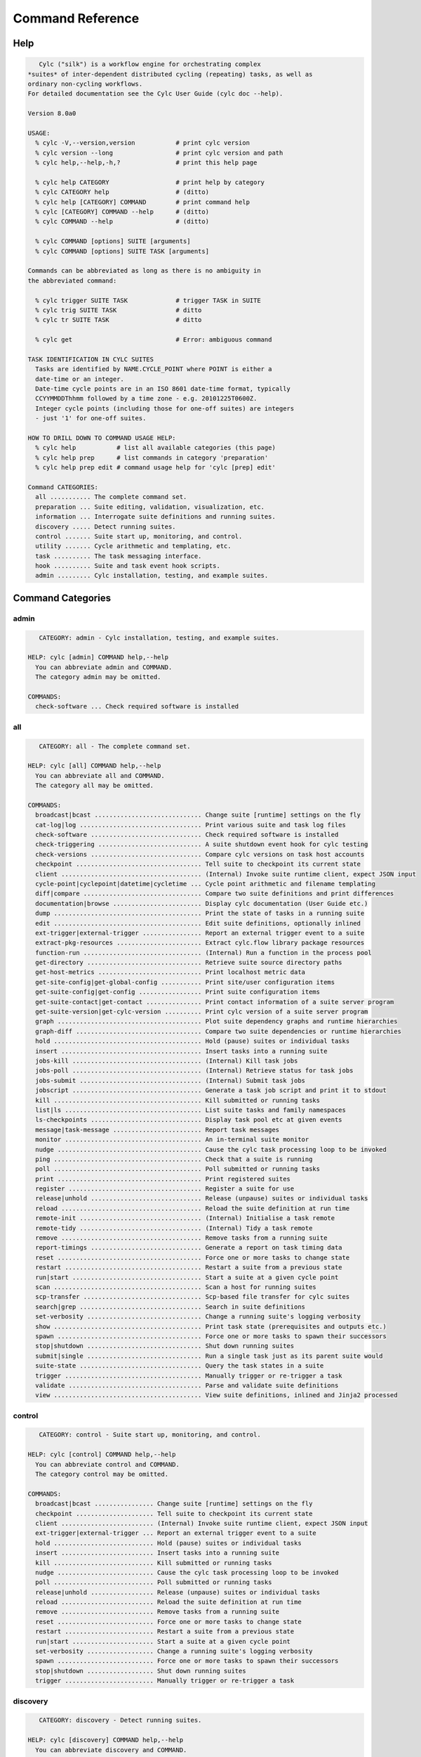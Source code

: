 .. _CommandReference:

Command Reference
=================

.. _help:

Help
----

.. code-block:: none

      Cylc ("silk") is a workflow engine for orchestrating complex
   *suites* of inter-dependent distributed cycling (repeating) tasks, as well as
   ordinary non-cycling workflows.
   For detailed documentation see the Cylc User Guide (cylc doc --help).
   
   Version 8.0a0
   
   USAGE:
     % cylc -V,--version,version           # print cylc version
     % cylc version --long                 # print cylc version and path
     % cylc help,--help,-h,?               # print this help page
   
     % cylc help CATEGORY                  # print help by category
     % cylc CATEGORY help                  # (ditto)
     % cylc help [CATEGORY] COMMAND        # print command help
     % cylc [CATEGORY] COMMAND --help      # (ditto)
     % cylc COMMAND --help                 # (ditto)
   
     % cylc COMMAND [options] SUITE [arguments]
     % cylc COMMAND [options] SUITE TASK [arguments]
   
   Commands can be abbreviated as long as there is no ambiguity in
   the abbreviated command:
   
     % cylc trigger SUITE TASK             # trigger TASK in SUITE
     % cylc trig SUITE TASK                # ditto
     % cylc tr SUITE TASK                  # ditto
   
     % cylc get                            # Error: ambiguous command
   
   TASK IDENTIFICATION IN CYLC SUITES
     Tasks are identified by NAME.CYCLE_POINT where POINT is either a
     date-time or an integer.
     Date-time cycle points are in an ISO 8601 date-time format, typically
     CCYYMMDDThhmm followed by a time zone - e.g. 20101225T0600Z.
     Integer cycle points (including those for one-off suites) are integers
     - just '1' for one-off suites.
   
   HOW TO DRILL DOWN TO COMMAND USAGE HELP:
     % cylc help           # list all available categories (this page)
     % cylc help prep      # list commands in category 'preparation'
     % cylc help prep edit # command usage help for 'cylc [prep] edit'
   
   Command CATEGORIES:
     all ........... The complete command set.
     preparation ... Suite editing, validation, visualization, etc.
     information ... Interrogate suite definitions and running suites.
     discovery ..... Detect running suites.
     control ....... Suite start up, monitoring, and control.
     utility ....... Cycle arithmetic and templating, etc.
     task .......... The task messaging interface.
     hook .......... Suite and task event hook scripts.
     admin ......... Cylc installation, testing, and example suites.

Command Categories
------------------


.. _command-cat-admin:

admin
^^^^^^^^^^^^^^^^^^^^^^^^^^^^^^^^^^

.. code-block:: none

      CATEGORY: admin - Cylc installation, testing, and example suites.
   
   HELP: cylc [admin] COMMAND help,--help
     You can abbreviate admin and COMMAND.
     The category admin may be omitted.
   
   COMMANDS:
     check-software ... Check required software is installed


.. _command-cat-all:

all
^^^^^^^^^^^^^^^^^^^^^^^^^^^^^^^^^^

.. code-block:: none

      CATEGORY: all - The complete command set.
   
   HELP: cylc [all] COMMAND help,--help
     You can abbreviate all and COMMAND.
     The category all may be omitted.
   
   COMMANDS:
     broadcast|bcast ............................. Change suite [runtime] settings on the fly
     cat-log|log ................................. Print various suite and task log files
     check-software .............................. Check required software is installed
     check-triggering ............................ A suite shutdown event hook for cylc testing
     check-versions .............................. Compare cylc versions on task host accounts
     checkpoint .................................. Tell suite to checkpoint its current state
     client ...................................... (Internal) Invoke suite runtime client, expect JSON input
     cycle-point|cyclepoint|datetime|cycletime ... Cycle point arithmetic and filename templating
     diff|compare ................................ Compare two suite definitions and print differences
     documentation|browse ........................ Display cylc documentation (User Guide etc.)
     dump ........................................ Print the state of tasks in a running suite
     edit ........................................ Edit suite definitions, optionally inlined
     ext-trigger|external-trigger ................ Report an external trigger event to a suite
     extract-pkg-resources ....................... Extract cylc.flow library package resources
     function-run ................................ (Internal) Run a function in the process pool
     get-directory ............................... Retrieve suite source directory paths
     get-host-metrics ............................ Print localhost metric data
     get-site-config|get-global-config ........... Print site/user configuration items
     get-suite-config|get-config ................. Print suite configuration items
     get-suite-contact|get-contact ............... Print contact information of a suite server program
     get-suite-version|get-cylc-version .......... Print cylc version of a suite server program
     graph ....................................... Plot suite dependency graphs and runtime hierarchies
     graph-diff .................................. Compare two suite dependencies or runtime hierarchies
     hold ........................................ Hold (pause) suites or individual tasks
     insert ...................................... Insert tasks into a running suite
     jobs-kill ................................... (Internal) Kill task jobs
     jobs-poll ................................... (Internal) Retrieve status for task jobs
     jobs-submit ................................. (Internal) Submit task jobs
     jobscript ................................... Generate a task job script and print it to stdout
     kill ........................................ Kill submitted or running tasks
     list|ls ..................................... List suite tasks and family namespaces
     ls-checkpoints .............................. Display task pool etc at given events
     message|task-message ........................ Report task messages
     monitor ..................................... An in-terminal suite monitor
     nudge ....................................... Cause the cylc task processing loop to be invoked
     ping ........................................ Check that a suite is running
     poll ........................................ Poll submitted or running tasks
     print ....................................... Print registered suites
     register .................................... Register a suite for use
     release|unhold .............................. Release (unpause) suites or individual tasks
     reload ...................................... Reload the suite definition at run time
     remote-init ................................. (Internal) Initialise a task remote
     remote-tidy ................................. (Internal) Tidy a task remote
     remove ...................................... Remove tasks from a running suite
     report-timings .............................. Generate a report on task timing data
     reset ....................................... Force one or more tasks to change state
     restart ..................................... Restart a suite from a previous state
     run|start ................................... Start a suite at a given cycle point
     scan ........................................ Scan a host for running suites
     scp-transfer ................................ Scp-based file transfer for cylc suites
     search|grep ................................. Search in suite definitions
     set-verbosity ............................... Change a running suite's logging verbosity
     show ........................................ Print task state (prerequisites and outputs etc.)
     spawn ....................................... Force one or more tasks to spawn their successors
     stop|shutdown ............................... Shut down running suites
     submit|single ............................... Run a single task just as its parent suite would
     suite-state ................................. Query the task states in a suite
     trigger ..................................... Manually trigger or re-trigger a task
     validate .................................... Parse and validate suite definitions
     view ........................................ View suite definitions, inlined and Jinja2 processed


.. _command-cat-control:

control
^^^^^^^^^^^^^^^^^^^^^^^^^^^^^^^^^^

.. code-block:: none

      CATEGORY: control - Suite start up, monitoring, and control.
   
   HELP: cylc [control] COMMAND help,--help
     You can abbreviate control and COMMAND.
     The category control may be omitted.
   
   COMMANDS:
     broadcast|bcast ................ Change suite [runtime] settings on the fly
     checkpoint ..................... Tell suite to checkpoint its current state
     client ......................... (Internal) Invoke suite runtime client, expect JSON input
     ext-trigger|external-trigger ... Report an external trigger event to a suite
     hold ........................... Hold (pause) suites or individual tasks
     insert ......................... Insert tasks into a running suite
     kill ........................... Kill submitted or running tasks
     nudge .......................... Cause the cylc task processing loop to be invoked
     poll ........................... Poll submitted or running tasks
     release|unhold ................. Release (unpause) suites or individual tasks
     reload ......................... Reload the suite definition at run time
     remove ......................... Remove tasks from a running suite
     reset .......................... Force one or more tasks to change state
     restart ........................ Restart a suite from a previous state
     run|start ...................... Start a suite at a given cycle point
     set-verbosity .................. Change a running suite's logging verbosity
     spawn .......................... Force one or more tasks to spawn their successors
     stop|shutdown .................. Shut down running suites
     trigger ........................ Manually trigger or re-trigger a task


.. _command-cat-discovery:

discovery
^^^^^^^^^^^^^^^^^^^^^^^^^^^^^^^^^^

.. code-block:: none

      CATEGORY: discovery - Detect running suites.
   
   HELP: cylc [discovery] COMMAND help,--help
     You can abbreviate discovery and COMMAND.
     The category discovery may be omitted.
   
   COMMANDS:
     check-versions ... Compare cylc versions on task host accounts
     ping ............. Check that a suite is running
     scan ............. Scan a host for running suites


.. _command-cat-hook:

hook
^^^^^^^^^^^^^^^^^^^^^^^^^^^^^^^^^^

.. code-block:: none

      CATEGORY: hook - Suite and task event hook scripts.
   
   HELP: cylc [hook] COMMAND help,--help
     You can abbreviate hook and COMMAND.
     The category hook may be omitted.
   
   COMMANDS:
     check-triggering ... A suite shutdown event hook for cylc testing


.. _command-cat-information:

information
^^^^^^^^^^^^^^^^^^^^^^^^^^^^^^^^^^

.. code-block:: none

      CATEGORY: information - Interrogate suite definitions and running suites.
   
   HELP: cylc [information] COMMAND help,--help
     You can abbreviate information and COMMAND.
     The category information may be omitted.
   
   COMMANDS:
     cat-log|log .......................... Print various suite and task log files
     documentation|browse ................. Display cylc documentation (User Guide etc.)
     dump ................................. Print the state of tasks in a running suite
     extract-pkg-resources ................ Extract cylc.flow library package resources
     get-host-metrics ..................... Print localhost metric data
     get-site-config|get-global-config .... Print site/user configuration items
     get-suite-config|get-config .......... Print suite configuration items
     get-suite-contact|get-contact ........ Print contact information of a suite server program
     get-suite-version|get-cylc-version ... Print cylc version of a suite server program
     list|ls .............................. List suite tasks and family namespaces
     monitor .............................. An in-terminal suite monitor
     show ................................. Print task state (prerequisites and outputs etc.)


.. _command-cat-preparation:

preparation
^^^^^^^^^^^^^^^^^^^^^^^^^^^^^^^^^^

.. code-block:: none

      CATEGORY: preparation - Suite editing, validation, visualization, etc.
   
   HELP: cylc [preparation] COMMAND help,--help
     You can abbreviate preparation and COMMAND.
     The category preparation may be omitted.
   
   COMMANDS:
     diff|compare .... Compare two suite definitions and print differences
     edit ............ Edit suite definitions, optionally inlined
     get-directory ... Retrieve suite source directory paths
     graph ........... Plot suite dependency graphs and runtime hierarchies
     graph-diff ...... Compare two suite dependencies or runtime hierarchies
     jobscript ....... Generate a task job script and print it to stdout
     list|ls ......... List suite tasks and family namespaces
     print ........... Print registered suites
     register ........ Register a suite for use
     search|grep ..... Search in suite definitions
     validate ........ Parse and validate suite definitions
     view ............ View suite definitions, inlined and Jinja2 processed


.. _command-cat-task:

task
^^^^^^^^^^^^^^^^^^^^^^^^^^^^^^^^^^

.. code-block:: none

      CATEGORY: task - The task messaging interface.
   
   HELP: cylc [task] COMMAND help,--help
     You can abbreviate task and COMMAND.
     The category task may be omitted.
   
   COMMANDS:
     jobs-kill .............. (Internal) Kill task jobs
     jobs-poll .............. (Internal) Retrieve status for task jobs
     jobs-submit ............ (Internal) Submit task jobs
     message|task-message ... Report task messages
     remote-init ............ (Internal) Initialise a task remote
     remote-tidy ............ (Internal) Tidy a task remote
     submit|single .......... Run a single task just as its parent suite would


.. _command-cat-utility:

utility
^^^^^^^^^^^^^^^^^^^^^^^^^^^^^^^^^^

.. code-block:: none

      CATEGORY: utility - Cycle arithmetic and templating, etc.
   
   HELP: cylc [utility] COMMAND help,--help
     You can abbreviate utility and COMMAND.
     The category utility may be omitted.
   
   COMMANDS:
     cycle-point|cyclepoint|datetime|cycletime ... Cycle point arithmetic and filename templating
     function-run ................................ (Internal) Run a function in the process pool
     ls-checkpoints .............................. Display task pool etc at given events
     report-timings .............................. Generate a report on task timing data
     scp-transfer ................................ Scp-based file transfer for cylc suites
     suite-state ................................. Query the task states in a suite


Commands
--------


.. _command-broadcast:

broadcast
^^^^^^^^^^^^^^^^^^^^^^^^^^^^^^^^^^

.. code-block:: none

      Usage: cylc [control] broadcast|bcast [OPTIONS] REG
   
   Override [runtime] config in targeted namespaces in a running suite.
   
   Uses for broadcast include making temporary changes to task behaviour,
   and task-to-downstream-task communication via environment variables.
   
   A broadcast can target any [runtime] namespace for all cycles or for a
   specific cycle.  If a task is affected by specific-cycle and all-cycle
   broadcasts at once, the specific takes precedence. If a task is affected
   by broadcasts to multiple ancestor namespaces, the result is determined
   by normal [runtime] inheritance. In other words, it follows this order:
   
   all:root -> all:FAM -> all:task -> tag:root -> tag:FAM -> tag:task
   
   Broadcasts persist, even across suite restarts, until they expire when
   their target cycle point is older than the oldest current in the suite,
   or until they are explicitly cancelled with this command.  All-cycle
   broadcasts do not expire.
   
   For each task the final effect of all broadcasts to all namespaces is
   computed on the fly just prior to job submission.  The --cancel and
   --clear options simply cancel (remove) active broadcasts, they do not
   act directly on the final task-level result. Consequently, for example,
   you cannot broadcast to "all cycles except Tn" with an all-cycle
   broadcast followed by a cancel to Tn (there is no direct broadcast to Tn
   to cancel); and you cannot broadcast to "all members of FAMILY except
   member_n" with a general broadcast to FAMILY followed by a cancel to
   member_n (there is no direct broadcast to member_n to cancel).
   
   To broadcast a variable to all tasks (quote items with internal spaces):
     % cylc broadcast -s "[environment]VERSE = the quick brown fox" REG
   To do the same with a file:
     % cat >'broadcast.rc' <<'__RC__'
     % [environment]
     %     VERSE = the quick brown fox
     % __RC__
     % cylc broadcast -F 'broadcast.rc' REG
   To cancel the same broadcast:
     % cylc broadcast --cancel "[environment]VERSE" REG
   If -F FILE was used, the same file can be used to cancel the broadcast:
     % cylc broadcast -G 'broadcast.rc' REG
   
   Use -d/--display to see active broadcasts. Multiple --cancel options or
   multiple --set and --set-file options can be used on the same command line.
   Multiple --set and --set-file options are cumulative.
   
   The --set-file=FILE option can be used when broadcasting multiple values, or
   when the value contains newline or other metacharacters. If FILE is "-", read
   from standard input.
   
   Broadcast cannot change [runtime] inheritance.
   
   See also 'cylc reload' - reload a modified suite definition at run time.
   
   Arguments:
      REG               Suite name
   
   Options:
     -h, --help            show this help message and exit
     -p CYCLE_POINT, --point=CYCLE_POINT
                           Target cycle point. More than one can be added.
                           Defaults to '*' with --set and --cancel, and nothing
                           with --clear.
     -n NAME, --namespace=NAME
                           Target namespace. Defaults to 'root' with --set and
                           --cancel, and nothing with --clear.
     -s [SEC]ITEM=VALUE, --set=[SEC]ITEM=VALUE
                           A [runtime] config item and value to broadcast.
     -F FILE, --set-file=FILE, --file=FILE
                           File with config to broadcast. Can be used multiple
                           times.
     -c [SEC]ITEM, --cancel=[SEC]ITEM
                           An item-specific broadcast to cancel.
     -G FILE, --cancel-file=FILE
                           File with broadcasts to cancel. Can be used multiple
                           times.
     -C, --clear           Cancel all broadcasts, or with -p/--point,
                           -n/--namespace, cancel all broadcasts to targeted
                           namespaces and/or cycle points. Use "-C -p '*'" to
                           cancel all all-cycle broadcasts without canceling all
                           specific-cycle broadcasts.
     -e CYCLE_POINT, --expire=CYCLE_POINT
                           Cancel any broadcasts that target cycle points earlier
                           than, but not inclusive of, CYCLE_POINT.
     -d, --display         Display active broadcasts.
     -k TASKID, --display-task=TASKID
                           Print active broadcasts for a given task
                           (NAME.CYCLE_POINT).
     -b, --box             Use unicode box characters with -d, -k.
     -r, --raw             With -d/--display or -k/--display-task, write out the
                           broadcast config structure in raw Python form.
     --user=USER           Other user account name. This results in command
                           reinvocation on the remote account.
     --host=HOST           Other host name. This results in command reinvocation
                           on the remote account.
     -v, --verbose         Verbose output mode.
     --debug               Output developer information and show exception
                           tracebacks.
     --port=INT            Suite port number on the suite host. NOTE: this is
                           retrieved automatically if non-interactive ssh is
                           configured to the suite host.
     --use-ssh             Use ssh to re-invoke the command on the suite host.
     --ssh-cylc=SSH_CYLC   Location of cylc executable on remote ssh commands.
     --no-login            Do not use a login shell to run remote ssh commands.
                           The default is to use a login shell.
     --comms-timeout=SEC, --pyro-timeout=SEC
                           Set a timeout for network connections to the running
                           suite. The default is no timeout. For task messaging
                           connections see site/user config file documentation.
     -f, --force           Do not ask for confirmation before acting. Note that
                           it is not necessary to use this option if interactive
                           command prompts have been disabled in the site/user
                           config files.


.. _command-cat-log:

cat-log
^^^^^^^^^^^^^^^^^^^^^^^^^^^^^^^^^^

.. code-block:: none

      Usage: cylc [info] cat-log|log [OPTIONS] REG [TASK-ID] 
   
   Print, view-in-editor, or tail-follow content, print path, or list directory,
   of local or remote task job and suite server logs. Batch-system view commands
   (e.g. 'qcat') are used if defined in global config and the job is running.
   
   For standard log types use the short-cut option argument or full filename (e.g.
   for job stdout "-f o" or "-f job.out" will do).
   
   To list the local job log directory of a remote task, choose "-m l" (directory
   list mode) and a local file, e.g. "-f a" (job-activity.log).
   
   If remote job logs are retrieved to the suite host on completion (global config
   '[JOB-HOST]retrieve job logs = True') and the job is not currently running, the
   local (retrieved) log will be accessed unless '-o/--force-remote' is used.
   
   Custom job logs (written to $CYLC_TASK_LOG_DIR on the job host) can be 
   listed in 'extra log files' in the suite definition. The file
   name must be given here, but can be discovered with '--mode=l' (list-dir).
   
   The correct cycle point format of the suite must be for task job logs.
   
   Note the --host/user options are not needed to view remote job logs. They are
   the general command reinvocation options for sites using ssh-based task
   messaging.
   
   Arguments:
      REG                     Suite name
      [TASK-ID]               Task ID
   
   Options:
     -h, --help            show this help message and exit
     -f LOG, --file=LOG      Job log: j(job), o(job.out), e(job.err), a(job-
                           activity.log), s(job.status), x(job.xtrace), d(job-
                           edit.diff); default o(out).  Or <filename> for custom
                           (and standard) job logs.
     -m MODE, --mode=MODE  Mode: p(print), l(list-dir), d(print-dir), c(cat),
                           t(tail), e(edit). Default c(cat).
     -r INT, --rotation=INT
                           Suite log integer rotation number. 0 for current, 1
                           for next oldest, etc.
     -o, --force-remote    View remote logs remotely even if they have been
                           retrieved to the suite host (default False).
     -s INT, -t INT, --submit-number=INT, --try-number=INT
                           Job submit number (default=NN, i.e. latest).
     -g, --geditor         edit mode: use your configured GUI editor.
     --remote-arg=REMOTE_ARGS
                           (for internal use: continue processing on job host)
     --user=USER           Other user account name. This results in command
                           reinvocation on the remote account.
     --host=HOST           Other host name. This results in command reinvocation
                           on the remote account.
     -v, --verbose         Verbose output mode.
     --debug               Output developer information and show exception
                           tracebacks.


.. _command-check-software:

check-software
^^^^^^^^^^^^^^^^^^^^^^^^^^^^^^^^^^

.. code-block:: none

      cylc [admin] check-software [MODULES]
   
   Check for Cylc external software dependencies, including minimum versions.
   
   With no arguments, prints a table of results for all core & optional external
   module requirements, grouped by functionality. With module argument(s),
   provides an exit status for the collective result of checks on those modules.
   
   Arguments:
       [MODULES]   Modules to include in the software check, which returns a
                   zero ('pass') or non-zero ('fail') exit status, where the
                   integer is equivalent to the number of modules failing. Run
                   the bare check-software command to view the full list of
                   valid module arguments (lower-case equivalents accepted).
   


.. _command-check-triggering:

check-triggering
^^^^^^^^^^^^^^^^^^^^^^^^^^^^^^^^^^

.. code-block:: none

      cylc [hook] check-triggering ARGS
   
   This is a cylc shutdown event handler that compares the newly generated
   suite log with a previously generated reference log "reference.log"
   stored in the suite definition directory. Currently it just compares
   runtime triggering information, disregarding event order and timing, and
   fails the suite if there is any difference. This should be sufficient to
   verify correct scheduling of any suite that is not affected by different
   run-to-run conditional triggering.
   
   1) run your suite with "cylc run --generate-reference-log" to generate
   the reference log with resolved triggering information. Check manually
   that the reference run was correct.
   2) run reference tests with "cylc run --reference-test" - this
   automatically sets the shutdown event handler along with a suite timeout
   and "abort if shutdown handler fails", "abort on timeout", and "abort if
   any task fails".
   
   Reference tests can use any run mode:
    * simulation mode - tests that scheduling is equivalent to the reference
    * dummy mode - also tests that task hosting, job submission, job script
      evaluation, and cylc messaging are not broken.
    * live mode - tests everything (but takes longer with real tasks!)
   
    If any task fails, or if cylc itself fails, or if triggering is not
    equivalent to the reference run, the test will abort with non-zero exit
    status - so reference tests can be used as automated tests to check
    that changes to cylc have not broken your suites.


.. _command-check-versions:

check-versions
^^^^^^^^^^^^^^^^^^^^^^^^^^^^^^^^^^

.. code-block:: none

      Usage: cylc [discovery] check-versions [OPTIONS] SUITE 
   
   Check the version of cylc invoked on each of SUITE's task host accounts when
   CYLC_VERSION is set to *the version running this command line tool*.
   Different versions are reported but are not considered an error unless the
   -e|--error option is specified, because different cylc versions from 6.0.0
   onward should at least be backward compatible.
   
   It is recommended that cylc versions be installed in parallel and access
   configured via the cylc version wrapper as described in the cylc INSTALL
   file and User Guide. This must be done on suite and task hosts. Users then get
   the latest installed version by default, or (like tasks) a particular version
   if $CYLC_VERSION is defined.
   
   Use -v/--verbose to see the command invoked to determine the remote version
   (all remote cylc command invocations will be of the same form, which may be
   site dependent -- see cylc global config documentation.
   
   Arguments:
      SUITE               Suite name or path
   
   Options:
     -h, --help            show this help message and exit
     -e, --error           Exit with error status if 8.0a0 is not available on
                           all remote accounts.
     -v, --verbose         Verbose output mode.
     --debug               Output developer information and show exception
                           tracebacks.
     --suite-owner=OWNER   Specify suite owner
     -s NAME=VALUE, --set=NAME=VALUE
                           Set the value of a Jinja2 template variable in the
                           suite definition. This option can be used multiple
                           times on the command line. NOTE: these settings
                           persist across suite restarts, but can be set again on
                           the "cylc restart" command line if they need to be
                           overridden.
     --set-file=FILE       Set the value of Jinja2 template variables in the
                           suite definition from a file containing NAME=VALUE
                           pairs (one per line). NOTE: these settings persist
                           across suite restarts, but can be set again on the
                           "cylc restart" command line if they need to be
                           overridden.


.. _command-checkpoint:

checkpoint
^^^^^^^^^^^^^^^^^^^^^^^^^^^^^^^^^^

.. code-block:: none

      Usage: cylc [control] checkpoint [OPTIONS] REG CHECKPOINT-NAME 
   
   Tell suite to checkpoint its current state.
   
   
   Arguments:
      REG                           Suite name
      CHECKPOINT-NAME               Checkpoint name
   
   Options:
     -h, --help            show this help message and exit
     --user=USER           Other user account name. This results in command
                           reinvocation on the remote account.
     --host=HOST           Other host name. This results in command reinvocation
                           on the remote account.
     -v, --verbose         Verbose output mode.
     --debug               Output developer information and show exception
                           tracebacks.
     --port=INT            Suite port number on the suite host. NOTE: this is
                           retrieved automatically if non-interactive ssh is
                           configured to the suite host.
     --use-ssh             Use ssh to re-invoke the command on the suite host.
     --ssh-cylc=SSH_CYLC   Location of cylc executable on remote ssh commands.
     --no-login            Do not use a login shell to run remote ssh commands.
                           The default is to use a login shell.
     --comms-timeout=SEC, --pyro-timeout=SEC
                           Set a timeout for network connections to the running
                           suite. The default is no timeout. For task messaging
                           connections see site/user config file documentation.
     -f, --force           Do not ask for confirmation before acting. Note that
                           it is not necessary to use this option if interactive
                           command prompts have been disabled in the site/user
                           config files.


.. _command-client:

client
^^^^^^^^^^^^^^^^^^^^^^^^^^^^^^^^^^

.. code-block:: none

      Usage: cylc client [OPTIONS] REG METHOD 
   
   (This command is for internal use.)
   Invoke suite runtime client, expect JSON from STDIN for keyword arguments.
   Use the -n option if client function requires no keyword arguments.
   
   
   Arguments:
      REG                  Suite name
      METHOD               Network API function name
   
   Options:
     -h, --help            show this help message and exit
     -n, --no-input        Do not read from STDIN, assume null input
     --user=USER           Other user account name. This results in command
                           reinvocation on the remote account.
     --host=HOST           Other host name. This results in command reinvocation
                           on the remote account.
     -v, --verbose         Verbose output mode.
     --debug               Output developer information and show exception
                           tracebacks.
     --port=INT            Suite port number on the suite host. NOTE: this is
                           retrieved automatically if non-interactive ssh is
                           configured to the suite host.
     --use-ssh             Use ssh to re-invoke the command on the suite host.
     --ssh-cylc=SSH_CYLC   Location of cylc executable on remote ssh commands.
     --no-login            Do not use a login shell to run remote ssh commands.
                           The default is to use a login shell.
     --comms-timeout=SEC, --pyro-timeout=SEC
                           Set a timeout for network connections to the running
                           suite. The default is no timeout. For task messaging
                           connections see site/user config file documentation.
     -f, --force           Do not ask for confirmation before acting. Note that
                           it is not necessary to use this option if interactive
                           command prompts have been disabled in the site/user
                           config files.


.. _command-cycle-point:

cycle-point
^^^^^^^^^^^^^^^^^^^^^^^^^^^^^^^^^^

.. code-block:: none

      Usage: cylc [util] cycle-point [OPTIONS] [POINT] 
   
   Cycle point date-time offset computation, and filename templating.
   
   Filename templating replaces elements of a template string with corresponding
   elements of the current or given cycle point.
   
   Use ISO 8601 or posix date-time format elements:
     % cylc cyclepoint 2010080T00 --template foo-CCYY-MM-DD-Thh.nc
     foo-2010-08-08-T00.nc
     % cylc cyclepoint 2010080T00 --template foo-%Y-%m-%d-T%H.nc
     foo-2010-08-08-T00.nc
   
   Other examples:
   
   1) print offset from an explicit cycle point:
     % cylc [util] cycle-point --offset-hours=6 20100823T1800Z
     20100824T0000Z
   
   2) print offset from $CYLC_TASK_CYCLE_POINT (as in suite tasks):
     % export CYLC_TASK_CYCLE_POINT=20100823T1800Z
     % cylc cycle-point --offset-hours=-6
     20100823T1200Z
   
   3) cycle point filename templating, explicit template:
     % export CYLC_TASK_CYCLE_POINT=2010-08
     % cylc cycle-point --offset-years=2 --template=foo-CCYY-MM.nc
     foo-2012-08.nc
   
   4) cycle point filename templating, template in a variable:
     % export CYLC_TASK_CYCLE_POINT=2010-08
     % export MYTEMPLATE=foo-CCYY-MM.nc
     % cylc cycle-point --offset-years=2 --template=MYTEMPLATE
     foo-2012-08.nc
   
   Arguments:
      [POINT]               ISO8601 date-time, default=$CYLC_TASK_CYCLE_POINT
   
   Options:
     -h, --help            show this help message and exit
     --offset-hours=HOURS  Add N hours to CYCLE (may be negative)
     --offset-days=DAYS    Add N days to CYCLE (N may be negative)
     --offset-months=MONTHS
                           Add N months to CYCLE (N may be negative)
     --offset-years=YEARS  Add N years to CYCLE (N may be negative)
     --offset=ISO_OFFSET   Add an ISO 8601-based interval representation to CYCLE
     --equal=POINT2        Succeed if POINT2 is equal to POINT (format agnostic).
     --template=TEMPLATE   Filename template string or variable
     --time-zone=TEMPLATE  Control the formatting of the result's timezone e.g.
                           (Z, +13:00, -hh
     --num-expanded-year-digits=NUMBER
                           Specify a number of expanded year digits to print in
                           the result
     --print-year          Print only CCYY of result
     --print-month         Print only MM of result
     --print-day           Print only DD of result
     --print-hour          Print only hh of result
     -v, --verbose         Verbose output mode.
     --debug               Output developer information and show exception
                           tracebacks.


.. _command-diff:

diff
^^^^^^^^^^^^^^^^^^^^^^^^^^^^^^^^^^

.. code-block:: none

      Usage: cylc [prep] diff|compare [OPTIONS] SUITE1 SUITE2
   
   Compare two suite definitions and display any differences.
   
   Differencing is done after parsing the suite.rc files so it takes
   account of default values that are not explicitly defined, it disregards
   the order of configuration items, and it sees any include-file content
   after inlining has occurred.
   
   Files in the suite bin directory and other sub-directories of the
   suite definition directory are not currently differenced.
   
   Arguments:
      SUITE1               Suite name or path
      SUITE2               Suite name or path
   
   Options:
     -h, --help            show this help message and exit
     -n, --nested          print suite.rc section headings in nested form.
     --user=USER           Other user account name. This results in command
                           reinvocation on the remote account.
     --host=HOST           Other host name. This results in command reinvocation
                           on the remote account.
     -v, --verbose         Verbose output mode.
     --debug               Output developer information and show exception
                           tracebacks.
     --suite-owner=OWNER   Specify suite owner
     -s NAME=VALUE, --set=NAME=VALUE
                           Set the value of a Jinja2 template variable in the
                           suite definition. This option can be used multiple
                           times on the command line. NOTE: these settings
                           persist across suite restarts, but can be set again on
                           the "cylc restart" command line if they need to be
                           overridden.
     --set-file=FILE       Set the value of Jinja2 template variables in the
                           suite definition from a file containing NAME=VALUE
                           pairs (one per line). NOTE: these settings persist
                           across suite restarts, but can be set again on the
                           "cylc restart" command line if they need to be
                           overridden.
     --icp=CYCLE_POINT     Set initial cycle point. Required if not defined in
                           suite.rc.


.. _command-documentation:

documentation
^^^^^^^^^^^^^^^^^^^^^^^^^^^^^^^^^^

.. code-block:: none

      Usage: cylc [info] documentation|browse [OPTIONS] [TARGET] 
   
   View documentation in the browser, as per Cylc global config.
   
   % cylc doc [--local] [OPTIONS]
       Open the Cylc documentation.
   % cylc doc [-t TASK] SUITE
       View suite or task documentation, if URLs are specified in the suite. This
       parses the suite definition to extract the requested URL.
   
   Arguments:
      [TARGET]               File or suite name
   
   Options:
     -h, --help            show this help message and exit
     --local               Open the local documentation (if it has been built).
     -t TASK_NAME, --task=TASK_NAME
                           Browse task documentation URLs.
     -s, --stdout          Just print the URL to stdout.
     --debug               Print exception traceback on error.
     -v, --verbose         Verbose output mode.


.. _command-dump:

dump
^^^^^^^^^^^^^^^^^^^^^^^^^^^^^^^^^^

.. code-block:: none

      Usage: cylc [info] dump [OPTIONS] REG 
   
   Print state information (e.g. the state of each task) from a running
   suite. For small suites 'watch cylc [info] dump SUITE' is an effective
   non-GUI real time monitor (but see also 'cylc monitor').
   
   For more information about a specific task, such as the current state of
   its prerequisites and outputs, see 'cylc [info] show'.
   
   Examples:
    Display the state of all running tasks, sorted by cycle point:
    % cylc [info] dump --tasks --sort SUITE | grep running
   
    Display the state of all tasks in a particular cycle point:
    % cylc [info] dump -t SUITE | grep 2010082406
   
   Arguments:
      REG               Suite name
   
   Options:
     -h, --help            show this help message and exit
     -g, --global          Global information only.
     -t, --tasks           Task states only.
     -r, --raw, --raw-format
                           Display raw format.
     -s, --sort            Task states only; sort by cycle point instead of name.
     --user=USER           Other user account name. This results in command
                           reinvocation on the remote account.
     --host=HOST           Other host name. This results in command reinvocation
                           on the remote account.
     -v, --verbose         Verbose output mode.
     --debug               Output developer information and show exception
                           tracebacks.
     --port=INT            Suite port number on the suite host. NOTE: this is
                           retrieved automatically if non-interactive ssh is
                           configured to the suite host.
     --use-ssh             Use ssh to re-invoke the command on the suite host.
     --ssh-cylc=SSH_CYLC   Location of cylc executable on remote ssh commands.
     --no-login            Do not use a login shell to run remote ssh commands.
                           The default is to use a login shell.
     --comms-timeout=SEC, --pyro-timeout=SEC
                           Set a timeout for network connections to the running
                           suite. The default is no timeout. For task messaging
                           connections see site/user config file documentation.


.. _command-edit:

edit
^^^^^^^^^^^^^^^^^^^^^^^^^^^^^^^^^^

.. code-block:: none

      Usage: cylc [prep] edit [OPTIONS] SUITE 
   
   Edit suite definitions without having to move to their directory
   locations, and with optional reversible inlining of include-files. Note
   that Jinja2 suites can only be edited in raw form but the processed
   version can be viewed with 'cylc [prep] view -p'.
   
   1/cylc [prep] edit SUITE
   Change to the suite definition directory and edit the suite.rc file.
   
   2/ cylc [prep] edit -i,--inline SUITE
   Edit the suite with include-files inlined between special markers. The
   original suite.rc file is temporarily replaced so that the inlined
   version is "live" during editing (i.e. you can run suites during
   editing and cylc will pick up changes to the suite definition). The
   inlined file is then split into its constituent include-files
   again when you exit the editor. Include-files can be nested or
   multiply-included; in the latter case only the first inclusion is
   inlined (this prevents conflicting changes made to the same file).
   
   3/ cylc [prep] edit --cleanup SUITE
   Remove backup files left by previous INLINED edit sessions.
   
   INLINED EDITING SAFETY: The suite.rc file and its include-files are
   automatically backed up prior to an inlined editing session. If the
   editor dies mid-session just invoke 'cylc edit -i' again to recover from
   the last saved inlined file. On exiting the editor, if any of the
   original include-files are found to have changed due to external
   intervention during editing you will be warned and the affected files
   will be written to new backups instead of overwriting the originals.
   Finally, the inlined suite.rc file is also backed up on exiting
   the editor, to allow recovery in case of accidental corruption of the
   include-file boundary markers in the inlined file.
   
   The edit process is spawned in the foreground as follows:
     % <editor> suite.rc
   Where <editor> is defined in the cylc site/user config files.
   
   See also 'cylc [prep] view'.
   
   Arguments:
      SUITE               Suite name or path
   
   Options:
     -h, --help           show this help message and exit
     -i, --inline         Edit with include-files inlined as described above.
     --cleanup            Remove backup files left by previous inlined edit
                          sessions.
     -g, --gui            Force use of the configured GUI editor.
     --user=USER          Other user account name. This results in command
                          reinvocation on the remote account.
     --host=HOST          Other host name. This results in command reinvocation
                          on the remote account.
     -v, --verbose        Verbose output mode.
     --debug              Output developer information and show exception
                          tracebacks.
     --suite-owner=OWNER  Specify suite owner


.. _command-ext-trigger:

ext-trigger
^^^^^^^^^^^^^^^^^^^^^^^^^^^^^^^^^^

.. code-block:: none

      Usage: cylc [control] ext-trigger [OPTIONS] REG MSG ID 
   
   Report an external event message to a suite server program. It is expected that
   a task in the suite has registered the same message as an external trigger - a
   special prerequisite to be satisfied by an external system, via this command,
   rather than by triggering off other tasks.
   
   The ID argument should uniquely distinguish one external trigger event from the
   next. When a task's external trigger is satisfied by an incoming message, the
   message ID is broadcast to all downstream tasks in the cycle point as
   $CYLC_EXT_TRIGGER_ID so that they can use it - e.g. to identify a new data file
   that the external triggering system is responding to.
   
   Use the retry options in case the target suite is down or out of contact.
   
   The suite passphrase must be installed in $HOME/.cylc/<SUITE>/.
   
   Note: to manually trigger a task use 'cylc trigger', not this command.
   
   Arguments:
      REG               Suite name
      MSG               External trigger message
      ID                Unique trigger ID
   
   Options:
     -h, --help            show this help message and exit
     --max-tries=INT       Maximum number of send attempts (default 5).
     --retry-interval=SEC  Delay in seconds before retrying (default 10.0).
     --user=USER           Other user account name. This results in command
                           reinvocation on the remote account.
     --host=HOST           Other host name. This results in command reinvocation
                           on the remote account.
     -v, --verbose         Verbose output mode.
     --debug               Output developer information and show exception
                           tracebacks.
     --port=INT            Suite port number on the suite host. NOTE: this is
                           retrieved automatically if non-interactive ssh is
                           configured to the suite host.
     --use-ssh             Use ssh to re-invoke the command on the suite host.
     --ssh-cylc=SSH_CYLC   Location of cylc executable on remote ssh commands.
     --no-login            Do not use a login shell to run remote ssh commands.
                           The default is to use a login shell.
     --comms-timeout=SEC, --pyro-timeout=SEC
                           Set a timeout for network connections to the running
                           suite. The default is no timeout. For task messaging
                           connections see site/user config file documentation.
     -f, --force           Do not ask for confirmation before acting. Note that
                           it is not necessary to use this option if interactive
                           command prompts have been disabled in the site/user
                           config files.


.. _command-extract-pkg-resources:

extract-pkg-resources
^^^^^^^^^^^^^^^^^^^^^^^^^^^^^^^^^^

.. code-block:: none

      cylc [info] get-pkg-resources [OPTIONS] DIR [RESOURCES]
   
   Extract resources from the cylc.flow package and write them to DIR.
   
   Options:
       --list      List available resources
   Arguments:
       DIR         Target Directory
       [RESOURCES] Specific resources to extract (default all).
   


.. _command-function-run:

function-run
^^^^^^^^^^^^^^^^^^^^^^^^^^^^^^^^^^

.. code-block:: none

      USAGE: cylc function-run <name> <json-args> <json-kwargs> <src-dir>
   
   INTERNAL USE (asynchronous external trigger function execution)
   
   Run a Python function "<name>(*args, **kwargs)" in the process pool. It must be
   defined in a module of the same name. Positional and keyword arguments must be
   passed in as JSON strings. <src-dir> is the suite source dir, needed to find
   local xtrigger modules.
   


.. _command-get-directory:

get-directory
^^^^^^^^^^^^^^^^^^^^^^^^^^^^^^^^^^

.. code-block:: none

      Usage: cylc [prep] get-directory REG
   
   Retrieve and print the source directory location of suite REG.
   Here's an easy way to move to a suite source directory:
     $ cd $(cylc get-dir REG).
   
   Arguments:
      SUITE               Suite name or path
   
   Options:
     -h, --help           show this help message and exit
     --user=USER          Other user account name. This results in command
                          reinvocation on the remote account.
     --host=HOST          Other host name. This results in command reinvocation
                          on the remote account.
     -v, --verbose        Verbose output mode.
     --debug              Output developer information and show exception
                          tracebacks.
     --suite-owner=OWNER  Specify suite owner


.. _command-get-host-metrics:

get-host-metrics
^^^^^^^^^^^^^^^^^^^^^^^^^^^^^^^^^^

.. code-block:: none

      Usage: cylc get-host-metrics [OPTIONS]
   
   Get metrics for localhost, in the form of a JSON structure with top-level
   keys as requested via the OPTIONS:
   
   1. --load
          1, 5 and 15 minute load averages (as keys) from the 'uptime' command.
   2. --memory
          Total free RAM memory, in kilobytes, from the 'free -k' command.
   3. --disk-space=PATH / --disk-space=PATH1,PATH2,PATH3 (etc)
          Available disk space from the 'df -Pk' command, in kilobytes, for one
          or more valid mount directory PATHs (as listed under 'Mounted on')
          within the filesystem of localhost. Multiple PATH options can be
          specified via a comma-delimited list, each becoming a key under the
          top-level disk space key.
   
   If no options are specified, --load and --memory are invoked by default.
   
   
   Options:
     -h, --help         show this help message and exit
     -l, --load         1, 5 and 15 minute load averages from the 'uptime'
                        command.
     -m, --memory       Total memory not in use by the system, buffer or cache,
                        in KB, from '/proc/meminfo'.
     --disk-space=DISK  Available disk space, in KB, from the 'df -Pk' command.


.. _command-get-site-config:

get-site-config
^^^^^^^^^^^^^^^^^^^^^^^^^^^^^^^^^^

.. code-block:: none

      Usage: cylc [admin] get-site-config [OPTIONS]
   
   Print cylc site/user configuration settings.
   
   By default all settings are printed. For specific sections or items
   use -i/--item and wrap parent sections in square brackets:
      cylc get-site-config --item '[editors]terminal'
   Multiple items can be specified at once.
   
   Options:
     -h, --help            show this help message and exit
     -i [SEC...]ITEM, --item=[SEC...]ITEM
                           Item or section to print (multiple use allowed).
     --sparse              Only print items explicitly set in the config files.
     -p, --python          Print native Python format.
     --print-run-dir       Print the configured cylc run directory.
     --print-site-dir      Print the cylc site configuration directory location.
     -v, --verbose         Verbose output mode.
     --debug               Output developer information and show exception
                           tracebacks.


.. _command-get-suite-config:

get-suite-config
^^^^^^^^^^^^^^^^^^^^^^^^^^^^^^^^^^

.. code-block:: none

      Usage: cylc [info] get-suite-config [OPTIONS] SUITE 
   
   Print parsed suite configuration items, after runtime inheritance.
   
   By default all settings are printed. For specific sections or items
   use -i/--item and wrap sections in square brackets, e.g.:
      cylc get-suite-config --item '[scheduling]initial cycle point'
   Multiple items can be retrieved at once.
   
   By default, unset values are printed as an empty string, or (for
   historical reasons) as "None" with -o/--one-line. These defaults
   can be changed with the -n/--null-value option.
   
   Example:
     |# SUITE.RC
     |[runtime]
     |    [[modelX]]
     |        [[[environment]]]
     |            FOO = foo
     |            BAR = bar
   
   $ cylc get-suite-config --item=[runtime][modelX][environment]FOO SUITE
   foo
   
   $ cylc get-suite-config --item=[runtime][modelX][environment] SUITE
   FOO = foo
   BAR = bar
   
   $ cylc get-suite-config --item=[runtime][modelX] SUITE
   ...
   [[[environment]]]
       FOO = foo
       BAR = bar
   ...
   
   Arguments:
      SUITE               Suite name or path
   
   Options:
     -h, --help            show this help message and exit
     -i [SEC...]ITEM, --item=[SEC...]ITEM
                           Item or section to print (multiple use allowed).
     -r, --sparse          Only print items explicitly set in the config files.
     -p, --python          Print native Python format.
     -a, --all-tasks       For [runtime] items (e.g. --item='script') report
                           values for all tasks prefixed by task name.
     -n STRING, --null-value=STRING
                           The string to print for unset values (default
                           nothing).
     -m, --mark-up         Prefix each line with '!cylc!'.
     -o, --one-line        Print multiple single-value items at once.
     -t, --tasks           Print the suite task list [DEPRECATED: use 'cylc list
                           SUITE'].
     -u RUN_MODE, --run-mode=RUN_MODE
                           Get config for suite run mode.
     --user=USER           Other user account name. This results in command
                           reinvocation on the remote account.
     --host=HOST           Other host name. This results in command reinvocation
                           on the remote account.
     -v, --verbose         Verbose output mode.
     --debug               Output developer information and show exception
                           tracebacks.
     --suite-owner=OWNER   Specify suite owner
     -s NAME=VALUE, --set=NAME=VALUE
                           Set the value of a Jinja2 template variable in the
                           suite definition. This option can be used multiple
                           times on the command line. NOTE: these settings
                           persist across suite restarts, but can be set again on
                           the "cylc restart" command line if they need to be
                           overridden.
     --set-file=FILE       Set the value of Jinja2 template variables in the
                           suite definition from a file containing NAME=VALUE
                           pairs (one per line). NOTE: these settings persist
                           across suite restarts, but can be set again on the
                           "cylc restart" command line if they need to be
                           overridden.
     --icp=CYCLE_POINT     Set initial cycle point. Required if not defined in
                           suite.rc.


.. _command-get-suite-contact:

get-suite-contact
^^^^^^^^^^^^^^^^^^^^^^^^^^^^^^^^^^

.. code-block:: none

      Usage: cylc [info] get-suite-contact [OPTIONS] REG 
   
   Print contact information of running suite REG.
   
   Arguments:
      REG               Suite name
   
   Options:
     -h, --help     show this help message and exit
     --user=USER    Other user account name. This results in command reinvocation
                    on the remote account.
     --host=HOST    Other host name. This results in command reinvocation on the
                    remote account.
     -v, --verbose  Verbose output mode.
     --debug        Output developer information and show exception tracebacks.


.. _command-get-suite-version:

get-suite-version
^^^^^^^^^^^^^^^^^^^^^^^^^^^^^^^^^^

.. code-block:: none

      Usage: cylc [info] get-suite-version [OPTIONS] REG 
   
   Interrogate running suite REG to find what version of cylc is running it.
   
   To find the version you've invoked at the command line see "cylc version".
   
   Arguments:
      REG               Suite name
   
   Options:
     -h, --help            show this help message and exit
     --user=USER           Other user account name. This results in command
                           reinvocation on the remote account.
     --host=HOST           Other host name. This results in command reinvocation
                           on the remote account.
     -v, --verbose         Verbose output mode.
     --debug               Output developer information and show exception
                           tracebacks.
     --port=INT            Suite port number on the suite host. NOTE: this is
                           retrieved automatically if non-interactive ssh is
                           configured to the suite host.
     --use-ssh             Use ssh to re-invoke the command on the suite host.
     --ssh-cylc=SSH_CYLC   Location of cylc executable on remote ssh commands.
     --no-login            Do not use a login shell to run remote ssh commands.
                           The default is to use a login shell.
     --comms-timeout=SEC, --pyro-timeout=SEC
                           Set a timeout for network connections to the running
                           suite. The default is no timeout. For task messaging
                           connections see site/user config file documentation.
     -f, --force           Do not ask for confirmation before acting. Note that
                           it is not necessary to use this option if interactive
                           command prompts have been disabled in the site/user
                           config files.


.. _command-graph:

graph
^^^^^^^^^^^^^^^^^^^^^^^^^^^^^^^^^^

.. code-block:: none

      Usage: Usage:
       cylc graph SUITE [START] [STOP]
   
   Implement the old ``cylc graph --reference command`` for producing a textural
   graph of a suite.
   
   
   
   Arguments:
      [SUITE]               Suite name or path
      [START]               Initial cycle point (default: suite initial point)
      [STOP]                Final cycle point (default: initial + 3 points)
   
   Options:
     -h, --help            show this help message and exit
     -u, --ungrouped       Start with task families ungrouped (the default is
                           grouped).
     -n, --namespaces      Plot the suite namespace inheritance hierarchy (task
                           run time properties).
     -r, --reference       Output in a sorted plain text format for comparison
                           purposes. If not given, assume --output-file=-.
     --show-suicide        Show suicide triggers.  They are not shown by default,
                           unless toggled on with the tool bar button.
     --icp=CYCLE_POINT     Set initial cycle point. Required if not defined in
                           suite.rc.
     --user=USER           Other user account name. This results in command
                           reinvocation on the remote account.
     --host=HOST           Other host name. This results in command reinvocation
                           on the remote account.
     -v, --verbose         Verbose output mode.
     --debug               Output developer information and show exception
                           tracebacks.
     --suite-owner=OWNER   Specify suite owner
     -s NAME=VALUE, --set=NAME=VALUE
                           Set the value of a Jinja2 template variable in the
                           suite definition. This option can be used multiple
                           times on the command line. NOTE: these settings
                           persist across suite restarts, but can be set again on
                           the "cylc restart" command line if they need to be
                           overridden.
     --set-file=FILE       Set the value of Jinja2 template variables in the
                           suite definition from a file containing NAME=VALUE
                           pairs (one per line). NOTE: these settings persist
                           across suite restarts, but can be set again on the
                           "cylc restart" command line if they need to be
                           overridden.


.. _command-graph-diff:

graph-diff
^^^^^^^^^^^^^^^^^^^^^^^^^^^^^^^^^^

.. code-block:: none

      Usage: cylc graph-diff [OPTIONS] SUITE1 SUITE2 -- [GRAPH_OPTIONS_ARGS]
   
   Difference 'cylc graph --reference' output for SUITE1 and SUITE2.
   
   OPTIONS: Use '-g' to launch a graphical diff utility.
            Use '--diff-cmd=MY_DIFF_CMD' to use a custom diff tool.
   
   SUITE1, SUITE2: Suite names to compare.
   GRAPH_OPTIONS_ARGS: Options and arguments passed directly to cylc graph.


.. _command-hold:

hold
^^^^^^^^^^^^^^^^^^^^^^^^^^^^^^^^^^

.. code-block:: none

      Usage: cylc [control] hold [OPTIONS] REG [TASK_GLOB ...] 
   
   Hold one or more waiting tasks (cylc hold REG TASK_GLOB ...), or
   a whole suite (cylc hold REG).
   
   Held tasks do not submit even if they are ready to run.
   
   See also 'cylc [control] release'.
   
   TASK_GLOB is a pattern to match task proxies or task families,
   or groups of them:
   * [CYCLE-POINT-GLOB/]TASK-NAME-GLOB[:TASK-STATE]
   * [CYCLE-POINT-GLOB/]FAMILY-NAME-GLOB[:TASK-STATE]
   * TASK-NAME-GLOB[.CYCLE-POINT-GLOB][:TASK-STATE]
   * FAMILY-NAME-GLOB[.CYCLE-POINT-GLOB][:TASK-STATE]
   
   For example, to match:
   * all tasks in a cycle: '20200202T0000Z/*' or '*.20200202T0000Z'
   * all tasks in the submitted status: ':submitted'
   * retrying 'foo*' tasks in 0000Z cycles: 'foo*.*0000Z:retrying' or
     '*0000Z/foo*:retrying'
   * retrying tasks in 'BAR' family: '*/BAR:retrying' or 'BAR.*:retrying'
   * retrying tasks in 'BAR' or 'BAZ' families: '*/BA[RZ]:retrying' or
     'BA[RZ].*:retrying'
   
   Arguments:
      REG                           Suite name
      [TASK_GLOB ...]               Task matching patterns
   
   Options:
     -h, --help            show this help message and exit
     --after=CYCLE_POINT   Hold whole suite AFTER this cycle point.
     --user=USER           Other user account name. This results in command
                           reinvocation on the remote account.
     --host=HOST           Other host name. This results in command reinvocation
                           on the remote account.
     -v, --verbose         Verbose output mode.
     --debug               Output developer information and show exception
                           tracebacks.
     --port=INT            Suite port number on the suite host. NOTE: this is
                           retrieved automatically if non-interactive ssh is
                           configured to the suite host.
     --use-ssh             Use ssh to re-invoke the command on the suite host.
     --ssh-cylc=SSH_CYLC   Location of cylc executable on remote ssh commands.
     --no-login            Do not use a login shell to run remote ssh commands.
                           The default is to use a login shell.
     --comms-timeout=SEC, --pyro-timeout=SEC
                           Set a timeout for network connections to the running
                           suite. The default is no timeout. For task messaging
                           connections see site/user config file documentation.
     -f, --force           Do not ask for confirmation before acting. Note that
                           it is not necessary to use this option if interactive
                           command prompts have been disabled in the site/user
                           config files.


.. _command-insert:

insert
^^^^^^^^^^^^^^^^^^^^^^^^^^^^^^^^^^

.. code-block:: none

      Usage: cylc [control] insert [OPTIONS] REG TASKID [...] 
   
   Insert task proxies into a running suite. Uses of insertion include:
    1) insert a task that was excluded by the suite definition at start-up.
    2) reinstate a task that was previously removed from a running suite.
    3) re-run an old task that cannot be retriggered because its task proxy
    is no longer live in the a suite.
   
   Be aware that inserted cycling tasks keep on cycling as normal, even if
   another instance of the same task exists at a later cycle (instances of
   the same task at different cycles can coexist, but a newly spawned task
   will not be added to the pool if it catches up to another task with the
   same ID).
   
   See also 'cylc submit', for running tasks without the scheduler.
   
   TASK_GLOB is a pattern to match task proxies or task families,
   or groups of them:
   * [CYCLE-POINT-GLOB/]TASK-NAME-GLOB[:TASK-STATE]
   * [CYCLE-POINT-GLOB/]FAMILY-NAME-GLOB[:TASK-STATE]
   * TASK-NAME-GLOB[.CYCLE-POINT-GLOB][:TASK-STATE]
   * FAMILY-NAME-GLOB[.CYCLE-POINT-GLOB][:TASK-STATE]
   
   For example, to match:
   * all tasks in a cycle: '20200202T0000Z/*' or '*.20200202T0000Z'
   * all tasks in the submitted status: ':submitted'
   * retrying 'foo*' tasks in 0000Z cycles: 'foo*.*0000Z:retrying' or
     '*0000Z/foo*:retrying'
   * retrying tasks in 'BAR' family: '*/BAR:retrying' or 'BAR.*:retrying'
   * retrying tasks in 'BAR' or 'BAZ' families: '*/BA[RZ]:retrying' or
     'BA[RZ].*:retrying'
   
   Arguments:
      REG                        Suite name
      TASKID [...]               Task identifier
   
   Options:
     -h, --help            show this help message and exit
     --stop-point=CYCLE_POINT, --remove-point=CYCLE_POINT
                           Optional hold/stop cycle point for inserted task.
     --no-check            Add task even if the provided cycle point is not valid
                           for the given task.
     --user=USER           Other user account name. This results in command
                           reinvocation on the remote account.
     --host=HOST           Other host name. This results in command reinvocation
                           on the remote account.
     -v, --verbose         Verbose output mode.
     --debug               Output developer information and show exception
                           tracebacks.
     --port=INT            Suite port number on the suite host. NOTE: this is
                           retrieved automatically if non-interactive ssh is
                           configured to the suite host.
     --use-ssh             Use ssh to re-invoke the command on the suite host.
     --ssh-cylc=SSH_CYLC   Location of cylc executable on remote ssh commands.
     --no-login            Do not use a login shell to run remote ssh commands.
                           The default is to use a login shell.
     --comms-timeout=SEC, --pyro-timeout=SEC
                           Set a timeout for network connections to the running
                           suite. The default is no timeout. For task messaging
                           connections see site/user config file documentation.
     -f, --force           Do not ask for confirmation before acting. Note that
                           it is not necessary to use this option if interactive
                           command prompts have been disabled in the site/user
                           config files.


.. _command-jobs-kill:

jobs-kill
^^^^^^^^^^^^^^^^^^^^^^^^^^^^^^^^^^

.. code-block:: none

      Usage: cylc [control] jobs-kill JOB-LOG-ROOT [JOB-LOG-DIR ...]
   
   (This command is for internal use. Users should use "cylc kill".) Read job
   status files to obtain the names of the batch systems and the job IDs in the
   systems. Invoke the relevant batch system commands to ask the batch systems to
   terminate the jobs.
   
   
   
   Arguments:
      JOB-LOG-ROOT                    The log/job sub-directory for the suite
      [JOB-LOG-DIR ...]               A point/name/submit_num sub-directory
   
   Options:
     -h, --help     show this help message and exit
     --user=USER    Other user account name. This results in command reinvocation
                    on the remote account.
     --host=HOST    Other host name. This results in command reinvocation on the
                    remote account.
     -v, --verbose  Verbose output mode.
     --debug        Output developer information and show exception tracebacks.


.. _command-jobs-poll:

jobs-poll
^^^^^^^^^^^^^^^^^^^^^^^^^^^^^^^^^^

.. code-block:: none

      Usage: cylc [control] jobs-poll JOB-LOG-ROOT [JOB-LOG-DIR ...]
   
   (This command is for internal use. Users should use "cylc poll".) Read job
   status files to obtain the statuses of the jobs. If necessary, Invoke the
   relevant batch system commands to ask the batch systems for more statuses.
   
   
   
   Arguments:
      JOB-LOG-ROOT                    The log/job sub-directory for the suite
      [JOB-LOG-DIR ...]               A point/name/submit_num sub-directory
   
   Options:
     -h, --help     show this help message and exit
     --user=USER    Other user account name. This results in command reinvocation
                    on the remote account.
     --host=HOST    Other host name. This results in command reinvocation on the
                    remote account.
     -v, --verbose  Verbose output mode.
     --debug        Output developer information and show exception tracebacks.


.. _command-jobs-submit:

jobs-submit
^^^^^^^^^^^^^^^^^^^^^^^^^^^^^^^^^^

.. code-block:: none

      Usage: cylc [control] jobs-submit JOB-LOG-ROOT [JOB-LOG-DIR ...]
   
   (This command is for internal use. Users should use "cylc submit".) Submit task
   jobs to relevant batch systems. On a remote job host, this command reads the
   job files from STDIN.
   
   
   
   Arguments:
      JOB-LOG-ROOT                    The log/job sub-directory for the suite
      [JOB-LOG-DIR ...]               A point/name/submit_num sub-directory
   
   Options:
     -h, --help     show this help message and exit
     --remote-mode  Is this being run on a remote job host?
     --utc-mode     (for remote mode) is the suite running in UTC mode?
     --user=USER    Other user account name. This results in command reinvocation
                    on the remote account.
     --host=HOST    Other host name. This results in command reinvocation on the
                    remote account.
     -v, --verbose  Verbose output mode.
     --debug        Output developer information and show exception tracebacks.


.. _command-jobscript:

jobscript
^^^^^^^^^^^^^^^^^^^^^^^^^^^^^^^^^^

.. code-block:: none

      Usage: cylc [prep] jobscript [OPTIONS] REG TASK
   
   Generate a task job script and print it to stdout.
   
   Here's how to capture the script in the vim editor:
     % cylc jobscript REG TASK | vim -
   Emacs unfortunately cannot read from stdin:
     % cylc jobscript REG TASK > tmp.sh; emacs tmp.sh
   
   This command wraps 'cylc [control] submit --dry-run'.
   Other options (e.g. for suite host and owner) are passed
   through to the submit command.
   
   Options:
     -h, --help   Print this usage message.
     -e --edit    Open the jobscript in a CLI text editor.
     -g --gedit   Open the jobscript in a GUI text editor.
     --plain      Don't print the "Task Job Script Generated message."
    (see also 'cylc submit --help')
   
   Arguments:
     REG          Registered suite name.
     TASK         Task ID (NAME.CYCLE_POINT)


.. _command-kill:

kill
^^^^^^^^^^^^^^^^^^^^^^^^^^^^^^^^^^

.. code-block:: none

      Usage: cylc [control] kill [OPTIONS] REG [TASK_GLOB ...] 
   
   Kill jobs of active tasks and update their statuses accordingly.
   
   To kill one or more tasks, "cylc kill REG TASK_GLOB ..."; to kill all active
   tasks: "cylc kill REG".
   
   TASK_GLOB is a pattern to match task proxies or task families,
   or groups of them:
   * [CYCLE-POINT-GLOB/]TASK-NAME-GLOB[:TASK-STATE]
   * [CYCLE-POINT-GLOB/]FAMILY-NAME-GLOB[:TASK-STATE]
   * TASK-NAME-GLOB[.CYCLE-POINT-GLOB][:TASK-STATE]
   * FAMILY-NAME-GLOB[.CYCLE-POINT-GLOB][:TASK-STATE]
   
   For example, to match:
   * all tasks in a cycle: '20200202T0000Z/*' or '*.20200202T0000Z'
   * all tasks in the submitted status: ':submitted'
   * retrying 'foo*' tasks in 0000Z cycles: 'foo*.*0000Z:retrying' or
     '*0000Z/foo*:retrying'
   * retrying tasks in 'BAR' family: '*/BAR:retrying' or 'BAR.*:retrying'
   * retrying tasks in 'BAR' or 'BAZ' families: '*/BA[RZ]:retrying' or
     'BA[RZ].*:retrying'
   
   Arguments:
      REG                           Suite name
      [TASK_GLOB ...]               Task matching patterns
   
   Options:
     -h, --help            show this help message and exit
     --user=USER           Other user account name. This results in command
                           reinvocation on the remote account.
     --host=HOST           Other host name. This results in command reinvocation
                           on the remote account.
     -v, --verbose         Verbose output mode.
     --debug               Output developer information and show exception
                           tracebacks.
     --port=INT            Suite port number on the suite host. NOTE: this is
                           retrieved automatically if non-interactive ssh is
                           configured to the suite host.
     --use-ssh             Use ssh to re-invoke the command on the suite host.
     --ssh-cylc=SSH_CYLC   Location of cylc executable on remote ssh commands.
     --no-login            Do not use a login shell to run remote ssh commands.
                           The default is to use a login shell.
     --comms-timeout=SEC, --pyro-timeout=SEC
                           Set a timeout for network connections to the running
                           suite. The default is no timeout. For task messaging
                           connections see site/user config file documentation.
     -f, --force           Do not ask for confirmation before acting. Note that
                           it is not necessary to use this option if interactive
                           command prompts have been disabled in the site/user
                           config files.


.. _command-list:

list
^^^^^^^^^^^^^^^^^^^^^^^^^^^^^^^^^^

.. code-block:: none

      Usage: cylc [info|prep] list|ls [OPTIONS] SUITE 
   
   Print runtime namespace names (tasks and families), the first-parent
   inheritance graph, or actual tasks for a given cycle range.
   
   The first-parent inheritance graph determines the primary task family
   groupings that are collapsible in cylc visualisation tools.
   
   To visualize the full multiple inheritance hierarchy use:
     'cylc graph -n'.
   
   Arguments:
      SUITE               Suite name or path
   
   Options:
     -h, --help            show this help message and exit
     -a, --all-tasks       Print all tasks, not just those used in the graph.
     -n, --all-namespaces  Print all runtime namespaces, not just tasks.
     -m, --mro             Print the linear "method resolution order" for each
                           namespace (the multiple-inheritance precedence order
                           as determined by the C3 linearization algorithm).
     -t, --tree            Print the first-parent inheritance hierarchy in tree
                           form.
     -b, --box             With -t/--tree, using unicode box characters. Your
                           terminal must be able to display unicode characters.
     -w, --with-titles     Print namespaces titles too.
     -p START[,STOP], --points=START[,STOP]
                           Print actual task IDs from the START [through STOP]
                           cycle points.
     --user=USER           Other user account name. This results in command
                           reinvocation on the remote account.
     --host=HOST           Other host name. This results in command reinvocation
                           on the remote account.
     -v, --verbose         Verbose output mode.
     --debug               Output developer information and show exception
                           tracebacks.
     --suite-owner=OWNER   Specify suite owner
     -s NAME=VALUE, --set=NAME=VALUE
                           Set the value of a Jinja2 template variable in the
                           suite definition. This option can be used multiple
                           times on the command line. NOTE: these settings
                           persist across suite restarts, but can be set again on
                           the "cylc restart" command line if they need to be
                           overridden.
     --set-file=FILE       Set the value of Jinja2 template variables in the
                           suite definition from a file containing NAME=VALUE
                           pairs (one per line). NOTE: these settings persist
                           across suite restarts, but can be set again on the
                           "cylc restart" command line if they need to be
                           overridden.
     --icp=CYCLE_POINT     Set initial cycle point. Required if not defined in
                           suite.rc.


.. _command-ls-checkpoints:

ls-checkpoints
^^^^^^^^^^^^^^^^^^^^^^^^^^^^^^^^^^

.. code-block:: none

      Usage: cylc [info] ls-checkpoints [OPTIONS] REG [ID ...] 
   
   In the absence of arguments and the --all option, list checkpoint IDs, their
   time and events. Otherwise, display the latest and/or the checkpoints of suite
   parameters, task pool and broadcast states in the suite runtime database.
   
   
   Arguments:
      REG                    Suite name
      [ID ...]               Checkpoint ID (default=latest)
   
   Options:
     -h, --help     show this help message and exit
     -a, --all      Display data of all available checkpoints.
     --user=USER    Other user account name. This results in command reinvocation
                    on the remote account.
     --host=HOST    Other host name. This results in command reinvocation on the
                    remote account.
     -v, --verbose  Verbose output mode.
     --debug        Output developer information and show exception tracebacks.


.. _command-message:

message
^^^^^^^^^^^^^^^^^^^^^^^^^^^^^^^^^^

.. code-block:: none

      Usage: cylc [task] message [OPTIONS] -- [REG] [TASK-JOB] [[SEVERITY:]MESSAGE ...] 
   
   Record task job messages.
   
   Send task job messages to:
   - The job stdout/stderr.
   - The job status file, if there is one.
   - The suite server program, if communication is possible.
   
   Task jobs use this command to record and report status such as success and
   failure. Applications run by task jobs can use this command to report messages
   and to report registered task outputs.
   
   Messages can be specified as arguments. A '-' indicates that the command should
   read messages from STDIN. When reading from STDIN, multiple messages are
   separated by empty lines. Examples:
   
   Single message as an argument:
    % cylc message -- "${CYLC_SUITE_NAME}" "${CYLC_TASK_JOB}" 'Hello world!'
   
   Multiple messages as arguments:
    % cylc message -- "${CYLC_SUITE_NAME}" "${CYLC_TASK_JOB}" \
           'Hello world!' 'Hi' 'WARNING:Hey!'
   
   Multiple messages on STDIN:
    % cylc message -- "${CYLC_SUITE_NAME}" "${CYLC_TASK_JOB}" - <<'__STDIN__'
    % Hello
    % world!
    %
    % Hi
    %
    % WARNING:Hey!
    %__STDIN__
   
   Note "${CYLC_SUITE_NAME}" and "${CYLC_TASK_JOB}" are made available in task job
   environments - you do not need to write their actual values in task scripting.
   
   Each message can be prefixed with a severity level using the syntax 'SEVERITY:
   MESSAGE'.
   
   The default message severity is INFO. The --severity=SEVERITY option can be
   used to set the default severity level for all unprefixed messages.
   
   Note: to abort a job script with a custom error message, use cylc__job_abort:
     cylc__job_abort 'message...'
   (For technical reasons this is a shell function, not a cylc sub-command.)
   
   For backward compatibility, if number of arguments is less than or equal to 2,
   the command assumes the classic interface, where all arguments are messages.
   Otherwise, the first 2 arguments are assumed to be the suite name and the task
   job identifier.
   
   
   Arguments:
      [REG]                                  Suite name
      [TASK-JOB]                             Task job identifier CYCLE/TASK_NAME/SUBMIT_NUM
      [[SEVERITY:]MESSAGE ...]               Messages
   
   Options:
     -h, --help            show this help message and exit
     -s SEVERITY, -p SEVERITY, --severity=SEVERITY, --priority=SEVERITY
                           Set severity levels for messages that do not have one
     --user=USER           Other user account name. This results in command
                           reinvocation on the remote account.
     --host=HOST           Other host name. This results in command reinvocation
                           on the remote account.
     -v, --verbose         Verbose output mode.
     --debug               Output developer information and show exception
                           tracebacks.
     --port=INT            Suite port number on the suite host. NOTE: this is
                           retrieved automatically if non-interactive ssh is
                           configured to the suite host.
     --use-ssh             Use ssh to re-invoke the command on the suite host.
     --ssh-cylc=SSH_CYLC   Location of cylc executable on remote ssh commands.
     --no-login            Do not use a login shell to run remote ssh commands.
                           The default is to use a login shell.
     --comms-timeout=SEC, --pyro-timeout=SEC
                           Set a timeout for network connections to the running
                           suite. The default is no timeout. For task messaging
                           connections see site/user config file documentation.
     -f, --force           Do not ask for confirmation before acting. Note that
                           it is not necessary to use this option if interactive
                           command prompts have been disabled in the site/user
                           config files.


.. _command-monitor:

monitor
^^^^^^^^^^^^^^^^^^^^^^^^^^^^^^^^^^

.. code-block:: none

      Usage: cylc [info] monitor [OPTIONS] REG [USER_AT_HOST] 
   
   A terminal-based live suite monitor.  Exit with 'Ctrl-C'.
   
   The USER_AT_HOST argument allows suite selection by 'cylc scan' output:
     cylc monitor $(cylc scan | grep <suite_name>)
   
   
   Arguments:
      REG                          Suite name
      [USER_AT_HOST]               user@host:port, shorthand for --user, --host & --port.
   
   Options:
     -h, --help            show this help message and exit
     -a, --align           Align task names. Only useful for small suites.
     -r, --restricted      Restrict display to active task states. This may be
                           useful for monitoring very large suites. The state
                           summary line still reflects all task proxies.
     -s ORDER, --sort=ORDER
                           Task sort order: "definition" or "alphanumeric".The
                           default is definition order, as determined by global
                           config. (Definition order is the order that tasks
                           appear under [runtime] in the suite definition).
     -o, --once            Show a single view then exit.
     -u, --runahead        Display task proxies in the runahead pool (off by
                           default).
     -i SECONDS, --interval=SECONDS
                           Interval between suite state retrievals, in seconds
                           (default 1).
     --user=USER           Other user account name. This results in command
                           reinvocation on the remote account.
     --host=HOST           Other host name. This results in command reinvocation
                           on the remote account.
     -v, --verbose         Verbose output mode.
     --debug               Output developer information and show exception
                           tracebacks.
     --port=INT            Suite port number on the suite host. NOTE: this is
                           retrieved automatically if non-interactive ssh is
                           configured to the suite host.
     --use-ssh             Use ssh to re-invoke the command on the suite host.
     --ssh-cylc=SSH_CYLC   Location of cylc executable on remote ssh commands.
     --no-login            Do not use a login shell to run remote ssh commands.
                           The default is to use a login shell.
     --comms-timeout=SEC, --pyro-timeout=SEC
                           Set a timeout for network connections to the running
                           suite. The default is no timeout. For task messaging
                           connections see site/user config file documentation.


.. _command-nudge:

nudge
^^^^^^^^^^^^^^^^^^^^^^^^^^^^^^^^^^

.. code-block:: none

      Usage: cylc [control] nudge [OPTIONS] REG 
   
   Cause the cylc task processing loop to be invoked in a running suite.
   
   This happens automatically when the state of any task changes such that
   task processing (dependency negotiation etc.) is required, or if a
   clock-trigger task is ready to run.
   
   The main reason to use this command is to update the "estimated time till
   completion" intervals, during periods when nothing else is happening.
   
   
   Arguments:
      REG               Suite name
   
   Options:
     -h, --help            show this help message and exit
     --user=USER           Other user account name. This results in command
                           reinvocation on the remote account.
     --host=HOST           Other host name. This results in command reinvocation
                           on the remote account.
     -v, --verbose         Verbose output mode.
     --debug               Output developer information and show exception
                           tracebacks.
     --port=INT            Suite port number on the suite host. NOTE: this is
                           retrieved automatically if non-interactive ssh is
                           configured to the suite host.
     --use-ssh             Use ssh to re-invoke the command on the suite host.
     --ssh-cylc=SSH_CYLC   Location of cylc executable on remote ssh commands.
     --no-login            Do not use a login shell to run remote ssh commands.
                           The default is to use a login shell.
     --comms-timeout=SEC, --pyro-timeout=SEC
                           Set a timeout for network connections to the running
                           suite. The default is no timeout. For task messaging
                           connections see site/user config file documentation.
     -f, --force           Do not ask for confirmation before acting. Note that
                           it is not necessary to use this option if interactive
                           command prompts have been disabled in the site/user
                           config files.


.. _command-ping:

ping
^^^^^^^^^^^^^^^^^^^^^^^^^^^^^^^^^^

.. code-block:: none

      Usage: cylc [discovery] ping [OPTIONS] REG [TASK] 
   
   If suite REG is running or TASK in suite REG is currently running,
   exit with success status, else exit with error status.
   
   Arguments:
      REG                  Suite name
      [TASK]               Task NAME.CYCLE_POINT
   
   Options:
     -h, --help            show this help message and exit
     --user=USER           Other user account name. This results in command
                           reinvocation on the remote account.
     --host=HOST           Other host name. This results in command reinvocation
                           on the remote account.
     -v, --verbose         Verbose output mode.
     --debug               Output developer information and show exception
                           tracebacks.
     --port=INT            Suite port number on the suite host. NOTE: this is
                           retrieved automatically if non-interactive ssh is
                           configured to the suite host.
     --use-ssh             Use ssh to re-invoke the command on the suite host.
     --ssh-cylc=SSH_CYLC   Location of cylc executable on remote ssh commands.
     --no-login            Do not use a login shell to run remote ssh commands.
                           The default is to use a login shell.
     --comms-timeout=SEC, --pyro-timeout=SEC
                           Set a timeout for network connections to the running
                           suite. The default is no timeout. For task messaging
                           connections see site/user config file documentation.
     -f, --force           Do not ask for confirmation before acting. Note that
                           it is not necessary to use this option if interactive
                           command prompts have been disabled in the site/user
                           config files.


.. _command-poll:

poll
^^^^^^^^^^^^^^^^^^^^^^^^^^^^^^^^^^

.. code-block:: none

      Usage: cylc [control] poll [OPTIONS] REG [TASK_GLOB ...] 
   
   Poll (query) task jobs to verify and update their statuses.
   
   Use "cylc poll REG" to poll all active tasks, or "cylc poll REG TASK_GLOB"
   to poll individual tasks or families, or groups of them.
   
   TASK_GLOB is a pattern to match task proxies or task families,
   or groups of them:
   * [CYCLE-POINT-GLOB/]TASK-NAME-GLOB[:TASK-STATE]
   * [CYCLE-POINT-GLOB/]FAMILY-NAME-GLOB[:TASK-STATE]
   * TASK-NAME-GLOB[.CYCLE-POINT-GLOB][:TASK-STATE]
   * FAMILY-NAME-GLOB[.CYCLE-POINT-GLOB][:TASK-STATE]
   
   For example, to match:
   * all tasks in a cycle: '20200202T0000Z/*' or '*.20200202T0000Z'
   * all tasks in the submitted status: ':submitted'
   * retrying 'foo*' tasks in 0000Z cycles: 'foo*.*0000Z:retrying' or
     '*0000Z/foo*:retrying'
   * retrying tasks in 'BAR' family: '*/BAR:retrying' or 'BAR.*:retrying'
   * retrying tasks in 'BAR' or 'BAZ' families: '*/BA[RZ]:retrying' or
     'BA[RZ].*:retrying'
   
   Arguments:
      REG                           Suite name
      [TASK_GLOB ...]               Task matching patterns
   
   Options:
     -h, --help            show this help message and exit
     -s, --succeeded       Allow polling of succeeded tasks.
     --user=USER           Other user account name. This results in command
                           reinvocation on the remote account.
     --host=HOST           Other host name. This results in command reinvocation
                           on the remote account.
     -v, --verbose         Verbose output mode.
     --debug               Output developer information and show exception
                           tracebacks.
     --port=INT            Suite port number on the suite host. NOTE: this is
                           retrieved automatically if non-interactive ssh is
                           configured to the suite host.
     --use-ssh             Use ssh to re-invoke the command on the suite host.
     --ssh-cylc=SSH_CYLC   Location of cylc executable on remote ssh commands.
     --no-login            Do not use a login shell to run remote ssh commands.
                           The default is to use a login shell.
     --comms-timeout=SEC, --pyro-timeout=SEC
                           Set a timeout for network connections to the running
                           suite. The default is no timeout. For task messaging
                           connections see site/user config file documentation.
     -f, --force           Do not ask for confirmation before acting. Note that
                           it is not necessary to use this option if interactive
                           command prompts have been disabled in the site/user
                           config files.


.. _command-print:

print
^^^^^^^^^^^^^^^^^^^^^^^^^^^^^^^^^^

.. code-block:: none

      Usage: cylc [prep] print [OPTIONS] [REGEX]
   
   Print registered (installed) suites.
   
   Note on result filtering:
     (a) The filter patterns are Regular Expressions, not shell globs, so
   the general wildcard is '.*' (match zero or more of anything), NOT '*'.
     (b) For printing purposes there is an implicit wildcard at the end of
   each pattern ('foo' is the same as 'foo/*'); use the string end marker
   to prevent this ('foo$' matches only literal 'foo').
   
   Arguments:
      [REGEX]               Suite name regular expression pattern
   
   Options:
     -h, --help     show this help message and exit
     -t, --tree     Print suites in nested tree form.
     -b, --box      Use unicode box drawing characters in tree views.
     -a, --align    Align columns.
     -x             don't print suite definition directory paths.
     -y             Don't print suite titles.
     --fail         Fail (exit 1) if no matching suites are found.
     --user=USER    Other user account name. This results in command reinvocation
                    on the remote account.
     --host=HOST    Other host name. This results in command reinvocation on the
                    remote account.
     -v, --verbose  Verbose output mode.
     --debug        Output developer information and show exception tracebacks.


.. _command-register:

register
^^^^^^^^^^^^^^^^^^^^^^^^^^^^^^^^^^

.. code-block:: none

      Usage: cylc [prep] register [OPTIONS] [REG] [PATH] 
   
   Register the name REG for the suite definition in PATH. The suite server
   program can then be started, stopped, and targeted by name REG. (Note that
   "cylc run" can also register suites on the fly).
   
   Registration creates a suite run directory "~/cylc-run/REG/" containing a
   ".service/source" symlink to the suite definition PATH. The .service directory
   will also be used for server authentication files at run time.
   
   Suite names can be hierarchical, corresponding to the path under ~/cylc-run.
   
     % cylc register dogs/fido PATH
   Register PATH/suite.rc as dogs/fido, with run directory ~/cylc-run/dogs/fido.
   
     % cylc register dogs/fido
   Register $PWD/suite.rc as dogs/fido.
   
     % cylc register
   Register $PWD/suite.rc as the parent directory name: $(basename $PWD).
   
   The same suite can be registered with multiple names; this results in multiple
   suite run directories that link to the same suite definition.
   
   To "unregister" a suite, delete or rename its run directory (renaming it under
   ~/cylc-run effectively re-registers the original suite with the new name).
   
   Use of "--redirect" is required to allow an existing name (and run directory)
   to be associated with a different suite definition. This is potentially
   dangerous because the new suite will overwrite files in the existing run
   directory. You should consider deleting or renaming an existing run directory
   rather than just re-use it with another suite.
   
   Arguments:
      [REG]                Suite name
      [PATH]               Suite definition directory (defaults to $PWD)
   
   Options:
     -h, --help     show this help message and exit
     --redirect     Allow an existing suite name and run directory to be used
                    with another suite.
     --user=USER    Other user account name. This results in command reinvocation
                    on the remote account.
     --host=HOST    Other host name. This results in command reinvocation on the
                    remote account.
     -v, --verbose  Verbose output mode.
     --debug        Output developer information and show exception tracebacks.


.. _command-release:

release
^^^^^^^^^^^^^^^^^^^^^^^^^^^^^^^^^^

.. code-block:: none

      Usage: cylc [control] release|unhold [OPTIONS] REG [TASK_GLOB ...] 
   
   Release one or more held tasks (cylc release REG TASK_GLOB)
   or the whole suite (cylc release REG). Held tasks do not
   submit even if they are ready to run.
   
   See also 'cylc [control] hold'.
   
   TASK_GLOB is a pattern to match task proxies or task families,
   or groups of them:
   * [CYCLE-POINT-GLOB/]TASK-NAME-GLOB[:TASK-STATE]
   * [CYCLE-POINT-GLOB/]FAMILY-NAME-GLOB[:TASK-STATE]
   * TASK-NAME-GLOB[.CYCLE-POINT-GLOB][:TASK-STATE]
   * FAMILY-NAME-GLOB[.CYCLE-POINT-GLOB][:TASK-STATE]
   
   For example, to match:
   * all tasks in a cycle: '20200202T0000Z/*' or '*.20200202T0000Z'
   * all tasks in the submitted status: ':submitted'
   * retrying 'foo*' tasks in 0000Z cycles: 'foo*.*0000Z:retrying' or
     '*0000Z/foo*:retrying'
   * retrying tasks in 'BAR' family: '*/BAR:retrying' or 'BAR.*:retrying'
   * retrying tasks in 'BAR' or 'BAZ' families: '*/BA[RZ]:retrying' or
     'BA[RZ].*:retrying'
   
   Arguments:
      REG                           Suite name
      [TASK_GLOB ...]               Task matching patterns
   
   Options:
     -h, --help            show this help message and exit
     --user=USER           Other user account name. This results in command
                           reinvocation on the remote account.
     --host=HOST           Other host name. This results in command reinvocation
                           on the remote account.
     -v, --verbose         Verbose output mode.
     --debug               Output developer information and show exception
                           tracebacks.
     --port=INT            Suite port number on the suite host. NOTE: this is
                           retrieved automatically if non-interactive ssh is
                           configured to the suite host.
     --use-ssh             Use ssh to re-invoke the command on the suite host.
     --ssh-cylc=SSH_CYLC   Location of cylc executable on remote ssh commands.
     --no-login            Do not use a login shell to run remote ssh commands.
                           The default is to use a login shell.
     --comms-timeout=SEC, --pyro-timeout=SEC
                           Set a timeout for network connections to the running
                           suite. The default is no timeout. For task messaging
                           connections see site/user config file documentation.
     -f, --force           Do not ask for confirmation before acting. Note that
                           it is not necessary to use this option if interactive
                           command prompts have been disabled in the site/user
                           config files.


.. _command-reload:

reload
^^^^^^^^^^^^^^^^^^^^^^^^^^^^^^^^^^

.. code-block:: none

      Usage: cylc [control] reload [OPTIONS] REG 
   
   Tell a suite to reload its definition at run time. All settings
   including task definitions, with the exception of suite log
   configuration, can be changed on reload. Note that defined tasks can be
   be added to or removed from a running suite with the 'cylc insert' and
   'cylc remove' commands, without reloading. This command also allows
   addition and removal of actual task definitions, and therefore insertion
   of tasks that were not defined at all when the suite started (you will
   still need to manually insert a particular instance of a newly defined
   task). Live task proxies that are orphaned by a reload (i.e. their task
   definitions have been removed) will be removed from the task pool if
   they have not started running yet. Changes to task definitions take
   effect immediately, unless a task is already running at reload time.
   
   If the suite was started with Jinja2 template variables set on the
   command line (cylc run --set FOO=bar REG) the same template settings
   apply to the reload (only changes to the suite.rc file itself are
   reloaded).
   
   If the modified suite definition does not parse, failure to reload will
   be reported but no harm will be done to the running suite.
   
   Arguments:
      REG               Suite name
   
   Options:
     -h, --help            show this help message and exit
     --user=USER           Other user account name. This results in command
                           reinvocation on the remote account.
     --host=HOST           Other host name. This results in command reinvocation
                           on the remote account.
     -v, --verbose         Verbose output mode.
     --debug               Output developer information and show exception
                           tracebacks.
     --port=INT            Suite port number on the suite host. NOTE: this is
                           retrieved automatically if non-interactive ssh is
                           configured to the suite host.
     --use-ssh             Use ssh to re-invoke the command on the suite host.
     --ssh-cylc=SSH_CYLC   Location of cylc executable on remote ssh commands.
     --no-login            Do not use a login shell to run remote ssh commands.
                           The default is to use a login shell.
     --comms-timeout=SEC, --pyro-timeout=SEC
                           Set a timeout for network connections to the running
                           suite. The default is no timeout. For task messaging
                           connections see site/user config file documentation.
     -f, --force           Do not ask for confirmation before acting. Note that
                           it is not necessary to use this option if interactive
                           command prompts have been disabled in the site/user
                           config files.


.. _command-remote-init:

remote-init
^^^^^^^^^^^^^^^^^^^^^^^^^^^^^^^^^^

.. code-block:: none

      Usage: cylc [task] remote-init [--indirect-comm=ssh] UUID RUND
   
   (This command is for internal use.)
   Install suite service files on a task remote (i.e. a [owner@]host):
       .service/contact: All task -> suite communication methods.
       .service/passphrase: Direct task -> suite communication only.
   
   Content of items to install from a tar file read from STDIN.
   
   Return:
       0:
           On success or if initialisation not required:
           - Print SuiteSrvFilesManager.REMOTE_INIT_NOT_REQUIRED if initialisation
             not required (e.g. remote has shared file system with suite host).
           - Print SuiteSrvFilesManager.REMOTE_INIT_DONE on success.
       1:
           On failure.
   
   
   
   Arguments:
      UUID               UUID of current suite server process
      RUND               The run directory of the suite
   
   Options:
     -h, --help            show this help message and exit
     --indirect-comm=METHOD
                           specify use of indirect communication via e.g. ssh
     --user=USER           Other user account name. This results in command
                           reinvocation on the remote account.
     --host=HOST           Other host name. This results in command reinvocation
                           on the remote account.
     -v, --verbose         Verbose output mode.
     --debug               Output developer information and show exception
                           tracebacks.


.. _command-remote-tidy:

remote-tidy
^^^^^^^^^^^^^^^^^^^^^^^^^^^^^^^^^^

.. code-block:: none

      Usage: cylc [task] remote-tidy RUND
   
   (This command is for internal use.)
   Remove ".service/contact" from a task remote (i.e. a [owner@]host).
   Remove ".service" directory on the remote if emptied.
   
   
   
   Arguments:
      RUND               The run directory of the suite
   
   Options:
     -h, --help     show this help message and exit
     --user=USER    Other user account name. This results in command reinvocation
                    on the remote account.
     --host=HOST    Other host name. This results in command reinvocation on the
                    remote account.
     -v, --verbose  Verbose output mode.
     --debug        Output developer information and show exception tracebacks.


.. _command-remove:

remove
^^^^^^^^^^^^^^^^^^^^^^^^^^^^^^^^^^

.. code-block:: none

      Usage: cylc [control] remove [OPTIONS] REG TASK_GLOB [...] 
   
   Remove one or more tasks (cylc remove REG TASK_GLOB), or all tasks with a
   given cycle point (cylc remove REG *.POINT) from a running suite.
   
   Tasks will spawn successors first if they have not done so already.
   
   TASK_GLOB is a pattern to match task proxies or task families,
   or groups of them:
   * [CYCLE-POINT-GLOB/]TASK-NAME-GLOB[:TASK-STATE]
   * [CYCLE-POINT-GLOB/]FAMILY-NAME-GLOB[:TASK-STATE]
   * TASK-NAME-GLOB[.CYCLE-POINT-GLOB][:TASK-STATE]
   * FAMILY-NAME-GLOB[.CYCLE-POINT-GLOB][:TASK-STATE]
   
   For example, to match:
   * all tasks in a cycle: '20200202T0000Z/*' or '*.20200202T0000Z'
   * all tasks in the submitted status: ':submitted'
   * retrying 'foo*' tasks in 0000Z cycles: 'foo*.*0000Z:retrying' or
     '*0000Z/foo*:retrying'
   * retrying tasks in 'BAR' family: '*/BAR:retrying' or 'BAR.*:retrying'
   * retrying tasks in 'BAR' or 'BAZ' families: '*/BA[RZ]:retrying' or
     'BA[RZ].*:retrying'
   
   Arguments:
      REG                           Suite name
      TASK_GLOB [...]               Task matching patterns
   
   Options:
     -h, --help            show this help message and exit
     --no-spawn            Do not spawn successors before removal.
     --user=USER           Other user account name. This results in command
                           reinvocation on the remote account.
     --host=HOST           Other host name. This results in command reinvocation
                           on the remote account.
     -v, --verbose         Verbose output mode.
     --debug               Output developer information and show exception
                           tracebacks.
     --port=INT            Suite port number on the suite host. NOTE: this is
                           retrieved automatically if non-interactive ssh is
                           configured to the suite host.
     --use-ssh             Use ssh to re-invoke the command on the suite host.
     --ssh-cylc=SSH_CYLC   Location of cylc executable on remote ssh commands.
     --no-login            Do not use a login shell to run remote ssh commands.
                           The default is to use a login shell.
     --comms-timeout=SEC, --pyro-timeout=SEC
                           Set a timeout for network connections to the running
                           suite. The default is no timeout. For task messaging
                           connections see site/user config file documentation.
     -f, --force           Do not ask for confirmation before acting. Note that
                           it is not necessary to use this option if interactive
                           command prompts have been disabled in the site/user
                           config files.


.. _command-report-timings:

report-timings
^^^^^^^^^^^^^^^^^^^^^^^^^^^^^^^^^^

.. code-block:: none

      Usage: cylc [util] report-timings [OPTIONS] REG
   
   Retrieve suite timing information for wait and run time performance analysis.
   Raw output and summary output (in text or HTML format) are available.  Output
   is sent to standard output, unless an output filename is supplied.
   
   Summary Output (the default):
   Data stratified by host and batch system that provides a statistical
   summary of
       1. Queue wait time (duration between task submission and start times)
       2. Task run time (duration between start and succeed times)
       3. Total run time (duration between task submission and succeed times)
   Summary tables can be output in plain text format, or HTML with embedded SVG
   boxplots.  Both summary options require the Pandas library, and the HTML
   summary option requires the Matplotlib library.
   
   Raw Output:
   A flat list of tabular data that provides (for each task and cycle) the
       1. Time of successful submission
       2. Time of task start
       3. Time of task successful completion
   as well as information about the batch system and remote host to permit
   stratification/grouping if desired by downstream processors.
   
   Timings are shown only for succeeded tasks.
   
   For long-running and/or large suites (i.e. for suites with many task events),
   the database query to obtain the timing information may take some time.
   
   
   
   Arguments:
      REG               Suite name
   
   Options:
     -h, --help            show this help message and exit
     -r, --raw             Show raw timing output suitable for custom
                           diagnostics.
     -s, --summary         Show textual summary timing output for tasks.
     -w, --web-summary     Show HTML summary timing output for tasks.
     -O OUTPUT_FILENAME, --output-file=OUTPUT_FILENAME
                           Output to a specific file
     --user=USER           Other user account name. This results in command
                           reinvocation on the remote account.
     --host=HOST           Other host name. This results in command reinvocation
                           on the remote account.
     -v, --verbose         Verbose output mode.
     --debug               Output developer information and show exception
                           tracebacks.


.. _command-reset:

reset
^^^^^^^^^^^^^^^^^^^^^^^^^^^^^^^^^^

.. code-block:: none

      Usage: cylc [control] reset [OPTIONS] REG [TASK_GLOB ...] 
   
   Force tasks to a specified state, and modify their prerequisites and outputs
   accordingly.
   
   Outputs are automatically updated to reflect the new task state, except for
   custom message outputs - which can be manipulated directly with "--output".
   
   Prerequisites reflect the state of other  tasks; they are not changed except
   to unset them on resetting the task state to 'waiting' or earlier.
   
   To hold and release tasks use "cylc hold" and "cylc release".
   "cylc reset --state=spawn" is deprecated: use "cylc spawn" instead.
   
   
   TASK_GLOB is a pattern to match task proxies or task families,
   or groups of them:
   * [CYCLE-POINT-GLOB/]TASK-NAME-GLOB[:TASK-STATE]
   * [CYCLE-POINT-GLOB/]FAMILY-NAME-GLOB[:TASK-STATE]
   * TASK-NAME-GLOB[.CYCLE-POINT-GLOB][:TASK-STATE]
   * FAMILY-NAME-GLOB[.CYCLE-POINT-GLOB][:TASK-STATE]
   
   For example, to match:
   * all tasks in a cycle: '20200202T0000Z/*' or '*.20200202T0000Z'
   * all tasks in the submitted status: ':submitted'
   * retrying 'foo*' tasks in 0000Z cycles: 'foo*.*0000Z:retrying' or
     '*0000Z/foo*:retrying'
   * retrying tasks in 'BAR' family: '*/BAR:retrying' or 'BAR.*:retrying'
   * retrying tasks in 'BAR' or 'BAZ' families: '*/BA[RZ]:retrying' or
     'BA[RZ].*:retrying'
   
   Arguments:
      REG                           Suite name
      [TASK_GLOB ...]               Task matching patterns
   
   Options:
     -h, --help            show this help message and exit
     -s STATE, --state=STATE
                           Reset task state to STATE, can be waiting, submitted,
                           running, failed, succeeded, submit-failed, expired
     -O OUTPUT, --output=OUTPUT
                           Find task output by message string or trigger string,
                           set complete or incomplete with !OUTPUT, '*' to set
                           all complete, '!*' to set all incomplete. Can be used
                           more than once to reset multiple task outputs.
     --user=USER           Other user account name. This results in command
                           reinvocation on the remote account.
     --host=HOST           Other host name. This results in command reinvocation
                           on the remote account.
     -v, --verbose         Verbose output mode.
     --debug               Output developer information and show exception
                           tracebacks.
     --port=INT            Suite port number on the suite host. NOTE: this is
                           retrieved automatically if non-interactive ssh is
                           configured to the suite host.
     --use-ssh             Use ssh to re-invoke the command on the suite host.
     --ssh-cylc=SSH_CYLC   Location of cylc executable on remote ssh commands.
     --no-login            Do not use a login shell to run remote ssh commands.
                           The default is to use a login shell.
     --comms-timeout=SEC, --pyro-timeout=SEC
                           Set a timeout for network connections to the running
                           suite. The default is no timeout. For task messaging
                           connections see site/user config file documentation.
     -f, --force           Do not ask for confirmation before acting. Note that
                           it is not necessary to use this option if interactive
                           command prompts have been disabled in the site/user
                           config files.


.. _command-restart:

restart
^^^^^^^^^^^^^^^^^^^^^^^^^^^^^^^^^^

.. code-block:: none

      Usage: cylc [control] restart [OPTIONS] [REG] 
   
   Start a suite run from the previous state. To start from scratch (cold or warm
   start) see the 'cylc run' command.
   
   The scheduler runs as a daemon unless you specify --no-detach.
   
   Tasks recorded as submitted or running are polled at start-up to determine what
   happened to them while the suite was down.
   
   Arguments:
      [REG]               Suite name
   
   Options:
     -h, --help            show this help message and exit
     --non-daemon          (deprecated: use --no-detach)
     -n, --no-detach       Do not daemonize the suite
     -a, --no-auto-shutdown
                           Do not shut down the suite automatically when all
                           tasks have finished. This flag overrides the
                           corresponding suite config item.
     --profile             Output profiling (performance) information
     --checkpoint=CHECKPOINT-ID
                           Specify the ID of a checkpoint to restart from
     --ignore-final-cycle-point
                           Ignore the final cycle point in the suite run
                           database. If one is specified in the suite definition
                           it will be used, however.
     --ignore-initial-cycle-point
                           Ignore the initial cycle point in the suite run
                           database. If one is specified in the suite definition
                           it will be used, however.
     --until=CYCLE_POINT   Shut down after all tasks have PASSED this cycle
                           point.
     --hold                Hold (don't run tasks) immediately on starting.
     --hold-after=CYCLE_POINT
                           Hold (don't run tasks) AFTER this cycle point.
     -m STRING, --mode=STRING
                           Run mode: live, dummy, dummy-local, simulation
                           (default live).
     --reference-log       Generate a reference log for use in reference tests.
     --reference-test      Do a test run against a previously generated reference
                           log.
     --host=HOST           Specify the host on which to start-up the suite.
                           Without this set a host will be selected using the
                           'suite servers' global config.
     --user=USER           Other user account name. This results in command
                           reinvocation on the remote account.
     -v, --verbose         Verbose output mode.
     --debug               Output developer information and show exception
                           tracebacks.
     -s NAME=VALUE, --set=NAME=VALUE
                           Set the value of a Jinja2 template variable in the
                           suite definition. This option can be used multiple
                           times on the command line. NOTE: these settings
                           persist across suite restarts, but can be set again on
                           the "cylc restart" command line if they need to be
                           overridden.
     --set-file=FILE       Set the value of Jinja2 template variables in the
                           suite definition from a file containing NAME=VALUE
                           pairs (one per line). NOTE: these settings persist
                           across suite restarts, but can be set again on the
                           "cylc restart" command line if they need to be
                           overridden.


.. _command-run:

run
^^^^^^^^^^^^^^^^^^^^^^^^^^^^^^^^^^

.. code-block:: none

      Usage: cylc [control] run|start [OPTIONS] [[REG] [START_POINT] ]
   
   Start a suite run from scratch, ignoring dependence prior to the start point.
   
   WARNING: this will wipe out previous suite state. To restart from a previous
   state, see 'cylc restart --help'.
   
   The scheduler will run as a daemon unless you specify --no-detach.
   
   If the suite is not already registered (by "cylc register" or a previous run)
   it will be registered on the fly before start up.
   
   % cylc run REG
     Run the suite registered with name REG.
   
   % cylc run
     Register $PWD/suite.rc as $(basename $PWD) and run it.
    (Note REG must be given explicitly if START_POINT is on the command line.)
   
   A "cold start" (the default) starts from the suite initial cycle point
   (specified in the suite.rc or on the command line). Any dependence on tasks
   prior to the suite initial cycle point is ignored.
   
   A "warm start" (-w/--warm) starts from a given cycle point later than the suite
   initial cycle point (specified in the suite.rc). Any dependence on tasks prior
   to the given warm start cycle point is ignored. The suite initial cycle point
   is preserved.
   
   Arguments:
      [REG]                       Suite name
      [START_POINT]               Initial cycle point or 'now';
                                  overrides the suite definition.
   
   Options:
     -h, --help            show this help message and exit
     --non-daemon          (deprecated: use --no-detach)
     -n, --no-detach       Do not daemonize the suite
     -a, --no-auto-shutdown
                           Do not shut down the suite automatically when all
                           tasks have finished. This flag overrides the
                           corresponding suite config item.
     --profile             Output profiling (performance) information
     -w, --warm            Warm start the suite. The default is to cold start.
     --ict                 Does nothing, option for backward compatibility only
     --until=CYCLE_POINT   Shut down after all tasks have PASSED this cycle
                           point.
     --hold                Hold (don't run tasks) immediately on starting.
     --hold-after=CYCLE_POINT
                           Hold (don't run tasks) AFTER this cycle point.
     -m STRING, --mode=STRING
                           Run mode: live, dummy, dummy-local, simulation
                           (default live).
     --reference-log       Generate a reference log for use in reference tests.
     --reference-test      Do a test run against a previously generated reference
                           log.
     --host=HOST           Specify the host on which to start-up the suite.
                           Without this set a host will be selected using the
                           'suite servers' global config.
     --user=USER           Other user account name. This results in command
                           reinvocation on the remote account.
     -v, --verbose         Verbose output mode.
     --debug               Output developer information and show exception
                           tracebacks.
     -s NAME=VALUE, --set=NAME=VALUE
                           Set the value of a Jinja2 template variable in the
                           suite definition. This option can be used multiple
                           times on the command line. NOTE: these settings
                           persist across suite restarts, but can be set again on
                           the "cylc restart" command line if they need to be
                           overridden.
     --set-file=FILE       Set the value of Jinja2 template variables in the
                           suite definition from a file containing NAME=VALUE
                           pairs (one per line). NOTE: these settings persist
                           across suite restarts, but can be set again on the
                           "cylc restart" command line if they need to be
                           overridden.


.. _command-scan:

scan
^^^^^^^^^^^^^^^^^^^^^^^^^^^^^^^^^^

.. code-block:: none

      Usage: cylc [discovery] scan [OPTIONS] [HOSTS ...]
   
   Print information about running suites.
   
   Use the -o/--suite-owner option to get information of running suites for other
   users.
   
   Suite passphrases are not needed to get identity information (name and owner).
   Titles, descriptions, state totals, and cycle point state totals may also be
   revealed publicly, depending on global and suite authentication settings. Suite
   passphrases still grant full access regardless of what is revealed publicly.
   
   WARNING: a suite suspended with Ctrl-Z will cause port scans to hang until the
   connection times out (see --comms-timeout).
   
   Options:
     -h, --help            show this help message and exit
     --ordered             Display results in order, this may take longer.
     -n PATTERN, --name=PATTERN
                           List suites with name matching PATTERN (regular
                           expression). Defaults to any name. Can be used
                           multiple times.
     -o PATTERN, --suite-owner=PATTERN
                           List suites with owner matching PATTERN (regular
                           expression). Defaults to current user. Use '.*' to
                           match all known users. Can be used multiple times.
     -d, --describe        Print suite metadata if available.
     -s, --state-totals    Print number of tasks in each state if available
                           (total, and by cycle point).
     -f, --full            Print all available information about each suite.
     --color=COLOR, --colour=COLOR
                           Colorize the output, can be "always", "never" or
                           "auto".
     --comms-timeout=SEC   Set a timeout for network connections to each running
                           suite. The default is 5 seconds.
     -t FORMAT, --format=FORMAT
                           Set output format:  * plain (default) - text format
                           for interactive use  * raw - parsable format
                           (suite|owner|host|property|value)  * json - JSON
                           format ({suite: {owner: OWNER, host: HOST ...)
     --user=USER           Other user account name. This results in command
                           reinvocation on the remote account.
     --host=HOST           Other host name. This results in command reinvocation
                           on the remote account.
     -v, --verbose         Verbose output mode.
     --debug               Output developer information and show exception
                           tracebacks.
     --port=INT            Suite port number on the suite host. NOTE: this is
                           retrieved automatically if non-interactive ssh is
                           configured to the suite host.
     --use-ssh             Use ssh to re-invoke the command on the suite host.
     --ssh-cylc=SSH_CYLC   Location of cylc executable on remote ssh commands.
     --no-login            Do not use a login shell to run remote ssh commands.
                           The default is to use a login shell.


.. _command-scp-transfer:

scp-transfer
^^^^^^^^^^^^^^^^^^^^^^^^^^^^^^^^^^

.. code-block:: none

      Usage: cylc [util] scp-transfer [OPTIONS]
   
   An scp wrapper for transferring a list of files and/or directories
   at once. The source and target scp URLs can be local or remote (scp
   can transfer files between two remote hosts). Passwordless ssh must
   be configured appropriately.
   
   ENVIRONMENT VARIABLE INPUTS:
   $SRCE  - list of sources (files or directories) as scp URLs.
   $DEST  - parallel list of targets as scp URLs.
   The source and destination lists should be space-separated.
   
   We let scp determine the validity of source and target URLs.
   Target directories are created pre-copy if they don't exist.
   
   Options:
    -v     - verbose: print scp stdout.
    --help - print this usage message.


.. _command-search:

search
^^^^^^^^^^^^^^^^^^^^^^^^^^^^^^^^^^

.. code-block:: none

      Usage: cylc [prep] search|grep [OPTIONS] SUITE PATTERN [PATTERN2...] 
   
   Search for pattern matches in suite definitions and any files in the
   suite bin directory. Matches are reported by line number and suite
   section. An unquoted list of PATTERNs will be converted to an OR'd
   pattern. Note that the order of command line arguments conforms to
   normal cylc command usage (suite name first) not that of the grep
   command.
   
   Note that this command performs a text search on the suite definition,
   it does not search the data structure that results from parsing the
   suite definition - so it will not report implicit default settings.
   
   For case insensitive matching use '(?i)PATTERN'.
   
   Arguments:
      SUITE                       Suite name or path
      PATTERN                     Python-style regular expression
      [PATTERN2...]               Additional search patterns
   
   Options:
     -h, --help           show this help message and exit
     -x                   Do not search in the suite bin directory
     --user=USER          Other user account name. This results in command
                          reinvocation on the remote account.
     --host=HOST          Other host name. This results in command reinvocation
                          on the remote account.
     -v, --verbose        Verbose output mode.
     --debug              Output developer information and show exception
                          tracebacks.
     --suite-owner=OWNER  Specify suite owner


.. _command-set-verbosity:

set-verbosity
^^^^^^^^^^^^^^^^^^^^^^^^^^^^^^^^^^

.. code-block:: none

      Usage: cylc [control] set-verbosity [OPTIONS] REG LEVEL 
   
   Change the logging severity level of a running suite.  Only messages at
   or above the chosen severity level will be logged; for example, if you
   choose WARNING, only warnings and critical messages will be logged.
   
   Arguments:
      REG                 Suite name
      LEVEL               INFO, NORMAL, WARNING, ERROR, CRITICAL, DEBUG
   
   Options:
     -h, --help            show this help message and exit
     --user=USER           Other user account name. This results in command
                           reinvocation on the remote account.
     --host=HOST           Other host name. This results in command reinvocation
                           on the remote account.
     -v, --verbose         Verbose output mode.
     --debug               Output developer information and show exception
                           tracebacks.
     --port=INT            Suite port number on the suite host. NOTE: this is
                           retrieved automatically if non-interactive ssh is
                           configured to the suite host.
     --use-ssh             Use ssh to re-invoke the command on the suite host.
     --ssh-cylc=SSH_CYLC   Location of cylc executable on remote ssh commands.
     --no-login            Do not use a login shell to run remote ssh commands.
                           The default is to use a login shell.
     --comms-timeout=SEC, --pyro-timeout=SEC
                           Set a timeout for network connections to the running
                           suite. The default is no timeout. For task messaging
                           connections see site/user config file documentation.
     -f, --force           Do not ask for confirmation before acting. Note that
                           it is not necessary to use this option if interactive
                           command prompts have been disabled in the site/user
                           config files.


.. _command-show:

show
^^^^^^^^^^^^^^^^^^^^^^^^^^^^^^^^^^

.. code-block:: none

      Usage: cylc [info] show [OPTIONS] REG [TASKS ...] 
   
   Interrogate a suite server program for the suite metadata; or for the metadata
   of one of its tasks; or for the current state of the prerequisites, outputs,
   and clock-triggering of a specific task instance.
   TASK_GLOB is a pattern to match task proxies or task families,
   or groups of them:
   * [CYCLE-POINT-GLOB/]TASK-NAME-GLOB[:TASK-STATE]
   * [CYCLE-POINT-GLOB/]FAMILY-NAME-GLOB[:TASK-STATE]
   * TASK-NAME-GLOB[.CYCLE-POINT-GLOB][:TASK-STATE]
   * FAMILY-NAME-GLOB[.CYCLE-POINT-GLOB][:TASK-STATE]
   
   For example, to match:
   * all tasks in a cycle: '20200202T0000Z/*' or '*.20200202T0000Z'
   * all tasks in the submitted status: ':submitted'
   * retrying 'foo*' tasks in 0000Z cycles: 'foo*.*0000Z:retrying' or
     '*0000Z/foo*:retrying'
   * retrying tasks in 'BAR' family: '*/BAR:retrying' or 'BAR.*:retrying'
   * retrying tasks in 'BAR' or 'BAZ' families: '*/BA[RZ]:retrying' or
     'BA[RZ].*:retrying'
   
   Arguments:
      REG                       Suite name
      [TASKS ...]               Task names or ids (name.cycle)
   
   Options:
     -h, --help            show this help message and exit
     --list-prereqs        Print a task's pre-requisites as a list.
     --json                Print output in JSON format.
     --user=USER           Other user account name. This results in command
                           reinvocation on the remote account.
     --host=HOST           Other host name. This results in command reinvocation
                           on the remote account.
     -v, --verbose         Verbose output mode.
     --debug               Output developer information and show exception
                           tracebacks.
     --port=INT            Suite port number on the suite host. NOTE: this is
                           retrieved automatically if non-interactive ssh is
                           configured to the suite host.
     --use-ssh             Use ssh to re-invoke the command on the suite host.
     --ssh-cylc=SSH_CYLC   Location of cylc executable on remote ssh commands.
     --no-login            Do not use a login shell to run remote ssh commands.
                           The default is to use a login shell.
     --comms-timeout=SEC, --pyro-timeout=SEC
                           Set a timeout for network connections to the running
                           suite. The default is no timeout. For task messaging
                           connections see site/user config file documentation.


.. _command-spawn:

spawn
^^^^^^^^^^^^^^^^^^^^^^^^^^^^^^^^^^

.. code-block:: none

      Usage: cylc [control] spawn [OPTIONS] REG [TASK_GLOB ...] 
   
   Force one or more task proxies to spawn successors at the next cycle point
   in their sequences.  This is useful if you need to run successive instances
   of a task out of order.
   
   TASK_GLOB is a pattern to match task proxies or task families,
   or groups of them:
   * [CYCLE-POINT-GLOB/]TASK-NAME-GLOB[:TASK-STATE]
   * [CYCLE-POINT-GLOB/]FAMILY-NAME-GLOB[:TASK-STATE]
   * TASK-NAME-GLOB[.CYCLE-POINT-GLOB][:TASK-STATE]
   * FAMILY-NAME-GLOB[.CYCLE-POINT-GLOB][:TASK-STATE]
   
   For example, to match:
   * all tasks in a cycle: '20200202T0000Z/*' or '*.20200202T0000Z'
   * all tasks in the submitted status: ':submitted'
   * retrying 'foo*' tasks in 0000Z cycles: 'foo*.*0000Z:retrying' or
     '*0000Z/foo*:retrying'
   * retrying tasks in 'BAR' family: '*/BAR:retrying' or 'BAR.*:retrying'
   * retrying tasks in 'BAR' or 'BAZ' families: '*/BA[RZ]:retrying' or
     'BA[RZ].*:retrying'
   
   Arguments:
      REG                           Suite name
      [TASK_GLOB ...]               Task matching patterns
   
   Options:
     -h, --help            show this help message and exit
     --user=USER           Other user account name. This results in command
                           reinvocation on the remote account.
     --host=HOST           Other host name. This results in command reinvocation
                           on the remote account.
     -v, --verbose         Verbose output mode.
     --debug               Output developer information and show exception
                           tracebacks.
     --port=INT            Suite port number on the suite host. NOTE: this is
                           retrieved automatically if non-interactive ssh is
                           configured to the suite host.
     --use-ssh             Use ssh to re-invoke the command on the suite host.
     --ssh-cylc=SSH_CYLC   Location of cylc executable on remote ssh commands.
     --no-login            Do not use a login shell to run remote ssh commands.
                           The default is to use a login shell.
     --comms-timeout=SEC, --pyro-timeout=SEC
                           Set a timeout for network connections to the running
                           suite. The default is no timeout. For task messaging
                           connections see site/user config file documentation.
     -f, --force           Do not ask for confirmation before acting. Note that
                           it is not necessary to use this option if interactive
                           command prompts have been disabled in the site/user
                           config files.


.. _command-stop:

stop
^^^^^^^^^^^^^^^^^^^^^^^^^^^^^^^^^^

.. code-block:: none

      Usage: cylc [control] stop|shutdown [OPTIONS] REG [STOP] 
   
   Tell a suite server program to shut down. In order to prevent failures going
   unnoticed, suites only shut down automatically at a final cycle point if no
   failed tasks are present. There are several shutdown methods:
   
     1. (default) stop after current active tasks finish
     2. (--now) stop immediately, orphaning current active tasks
     3. (--kill) stop after killing current active tasks
     4. (with STOP as a cycle point) stop after cycle point STOP
     5. (with STOP as a task ID) stop after task ID STOP has succeeded
     6. (--wall-clock=T) stop after time T (an ISO 8601 date-time format e.g.
        CCYYMMDDThh:mm, CCYY-MM-DDThh, etc).
   
   Tasks that become ready after the shutdown is ordered will be submitted
   immediately if the suite is restarted.  Remaining task event handlers and job
   poll and kill commands, however, will be executed prior to shutdown, unless
   --now is used.
   
   This command exits immediately unless --max-polls is greater than zero, in
   which case it polls to wait for suite shutdown.
   
   Arguments:
      REG                  Suite name
      [STOP]               a/ task POINT (cycle point), or
                               b/ ISO 8601 date-time (clock time), or
                               c/ TASK (task ID).
   
   Options:
     -h, --help            show this help message and exit
     -k, --kill            Shut down after killing currently active tasks.
     -n, --now             Shut down without waiting for active tasks to
                           complete. If this option is specified once, wait for
                           task event handler, job poll/kill to complete. If this
                           option is specified more than once, tell the suite to
                           terminate immediately.
     -w STOP, --wall-clock=STOP
                           Shut down after time STOP (ISO 8601 formatted)
     --max-polls=INT       Maximum number of polls (default 0).
     --interval=SECS       Polling interval in seconds (default 60).
     --user=USER           Other user account name. This results in command
                           reinvocation on the remote account.
     --host=HOST           Other host name. This results in command reinvocation
                           on the remote account.
     -v, --verbose         Verbose output mode.
     --debug               Output developer information and show exception
                           tracebacks.
     --port=INT            Suite port number on the suite host. NOTE: this is
                           retrieved automatically if non-interactive ssh is
                           configured to the suite host.
     --use-ssh             Use ssh to re-invoke the command on the suite host.
     --ssh-cylc=SSH_CYLC   Location of cylc executable on remote ssh commands.
     --no-login            Do not use a login shell to run remote ssh commands.
                           The default is to use a login shell.
     --comms-timeout=SEC, --pyro-timeout=SEC
                           Set a timeout for network connections to the running
                           suite. The default is no timeout. For task messaging
                           connections see site/user config file documentation.
     -f, --force           Do not ask for confirmation before acting. Note that
                           it is not necessary to use this option if interactive
                           command prompts have been disabled in the site/user
                           config files.


.. _command-submit:

submit
^^^^^^^^^^^^^^^^^^^^^^^^^^^^^^^^^^

.. code-block:: none

      Usage: cylc [task] submit|single [OPTIONS] REG TASK [...] 
   
   Submit a single task to run just as it would be submitted by its suite.  Task
   messaging commands will print to stdout but will not attempt to communicate
   with the suite (which does not need to be running).
   
   For tasks present in the suite graph the given cycle point is adjusted up to
   the next valid cycle point for the task. For tasks defined under runtime but
   not present in the graph, the given cycle point is assumed to be valid.
   
   WARNING: do not 'cylc submit' a task that is running in its suite at the
   same time - both instances will attempt to write to the same job logs.
   
   Arguments:
      REG                      Suite name
      TASK [...]               Family or task ID (NAME.CYCLE_POINT)
   
   Options:
     -h, --help            show this help message and exit
     -d, --dry-run         Generate the job script for the task, but don't submit
                           it.
     --user=USER           Other user account name. This results in command
                           reinvocation on the remote account.
     --host=HOST           Other host name. This results in command reinvocation
                           on the remote account.
     -v, --verbose         Verbose output mode.
     --debug               Output developer information and show exception
                           tracebacks.
     -s NAME=VALUE, --set=NAME=VALUE
                           Set the value of a Jinja2 template variable in the
                           suite definition. This option can be used multiple
                           times on the command line. NOTE: these settings
                           persist across suite restarts, but can be set again on
                           the "cylc restart" command line if they need to be
                           overridden.
     --set-file=FILE       Set the value of Jinja2 template variables in the
                           suite definition from a file containing NAME=VALUE
                           pairs (one per line). NOTE: these settings persist
                           across suite restarts, but can be set again on the
                           "cylc restart" command line if they need to be
                           overridden.
     --icp=CYCLE_POINT     Set initial cycle point. Required if not defined in
                           suite.rc.


.. _command-suite-state:

suite-state
^^^^^^^^^^^^^^^^^^^^^^^^^^^^^^^^^^

.. code-block:: none

      Usage: cylc suite-state REG [OPTIONS]
   
   Print task states retrieved from a suite database; or (with --task,
   --point, and --status) poll until a given task reaches a given state; or (with
   --task, --point, and --message) poll until a task receives a given message.
   Polling is configurable with --interval and --max-polls; for a one-off
   check use --max-polls=1. The suite database does not need to exist at
   the time polling commences but allocated polls are consumed waiting for
   it (consider max-polls*interval as an overall timeout).
   
   Note for non-cycling tasks --point=1 must be provided.
   
   For your own suites the database location is determined by your
   site/user config. For other suites, e.g. those owned by others, or
   mirrored suite databases, use --run-dir=DIR to specify the location.
   
   Example usages:
     cylc suite-state REG --task=TASK --point=POINT --status=STATUS
   returns 0 if TASK.POINT reaches STATUS before the maximum number of
   polls, otherwise returns 1.
   
     cylc suite-state REG --task=TASK --point=POINT --status=STATUS --offset=PT6H
   adds 6 hours to the value of CYCLE for carrying out the polling operation.
   
     cylc suite-state REG --task=TASK --status=STATUS --task-point
   uses CYLC_TASK_CYCLE_POINT environment variable as the value for the CYCLE
   to poll. This is useful when you want to use cylc suite-state in a cylc task.
   
   
   Arguments:
      REG               Suite name
   
   Options:
     -h, --help            show this help message and exit
     -t TASK, --task=TASK  Specify a task to check the state of.
     -p CYCLE, --point=CYCLE
                           Specify the cycle point to check task states for.
     -T, --task-point      Use the CYLC_TASK_CYCLE_POINT environment variable as
                           the cycle point to check task states for. Shorthand
                           for --point=$CYLC_TASK_CYCLE_POINT
     --template=TEMPLATE   Remote cyclepoint template (IGNORED - this is now
                           determined automatically).
     -d DIR, --run-dir=DIR
                           The top level cylc run directory if non-standard. The
                           database should be DIR/REG/log/db. Use to interrogate
                           suites owned by others, etc.; see note above.
     -s OFFSET, --offset=OFFSET
                           Specify an offset to add to the targeted cycle point
     -S STATUS, --status=STATUS
                           Specify a particular status or triggering condition to
                           check for. Valid triggering conditions to check for
                           include: 'fail', 'finish', 'start', 'submit' and
                           'succeed'. Valid states to check for include:
                           'runahead', 'waiting', 'held', 'queued', 'expired',
                           'ready', 'submit-failed', 'submit-retrying',
                           'submitted', 'retrying', 'running', 'failed' and
                           'succeeded'.
     -O MSG, -m MSG, --output=MSG, --message=MSG
                           Check custom task output by message string or trigger
                           string.
     --max-polls=INT       Maximum number of polls (default 10).
     --interval=SECS       Polling interval in seconds (default 60).
     --user=USER           Other user account name. This results in command
                           reinvocation on the remote account.
     --host=HOST           Other host name. This results in command reinvocation
                           on the remote account.
     -v, --verbose         Verbose output mode.
     --debug               Output developer information and show exception
                           tracebacks.


.. _command-trigger:

trigger
^^^^^^^^^^^^^^^^^^^^^^^^^^^^^^^^^^

.. code-block:: none

      Usage: cylc [control] trigger [OPTIONS] REG [TASK_GLOB ...] 
   
   Manually trigger one or more tasks. Waiting tasks will be queued (cylc internal
   queues) and will submit as normal when released by the queue; queued tasks will
   submit immediately even if that violates the queue limit (so you may need to
   trigger a queue-limited task twice to get it to submit).
   
   For single tasks you can use "--edit" to edit the generated job script before
   it submits, to apply one-off changes. A diff between the original and edited
   job script will be saved to the task job log directory.
   
   TASK_GLOB is a pattern to match task proxies or task families,
   or groups of them:
   * [CYCLE-POINT-GLOB/]TASK-NAME-GLOB[:TASK-STATE]
   * [CYCLE-POINT-GLOB/]FAMILY-NAME-GLOB[:TASK-STATE]
   * TASK-NAME-GLOB[.CYCLE-POINT-GLOB][:TASK-STATE]
   * FAMILY-NAME-GLOB[.CYCLE-POINT-GLOB][:TASK-STATE]
   
   For example, to match:
   * all tasks in a cycle: '20200202T0000Z/*' or '*.20200202T0000Z'
   * all tasks in the submitted status: ':submitted'
   * retrying 'foo*' tasks in 0000Z cycles: 'foo*.*0000Z:retrying' or
     '*0000Z/foo*:retrying'
   * retrying tasks in 'BAR' family: '*/BAR:retrying' or 'BAR.*:retrying'
   * retrying tasks in 'BAR' or 'BAZ' families: '*/BA[RZ]:retrying' or
     'BA[RZ].*:retrying'
   
   Arguments:
      REG                           Suite name
      [TASK_GLOB ...]               Task matching patterns
   
   Options:
     -h, --help            show this help message and exit
     -e, --edit            Manually edit the job script before running it.
     -g, --geditor         (with --edit) force use of the configured GUI editor.
     --user=USER           Other user account name. This results in command
                           reinvocation on the remote account.
     --host=HOST           Other host name. This results in command reinvocation
                           on the remote account.
     -v, --verbose         Verbose output mode.
     --debug               Output developer information and show exception
                           tracebacks.
     --port=INT            Suite port number on the suite host. NOTE: this is
                           retrieved automatically if non-interactive ssh is
                           configured to the suite host.
     --use-ssh             Use ssh to re-invoke the command on the suite host.
     --ssh-cylc=SSH_CYLC   Location of cylc executable on remote ssh commands.
     --no-login            Do not use a login shell to run remote ssh commands.
                           The default is to use a login shell.
     --comms-timeout=SEC, --pyro-timeout=SEC
                           Set a timeout for network connections to the running
                           suite. The default is no timeout. For task messaging
                           connections see site/user config file documentation.
     -f, --force           Do not ask for confirmation before acting. Note that
                           it is not necessary to use this option if interactive
                           command prompts have been disabled in the site/user
                           config files.


.. _command-validate:

validate
^^^^^^^^^^^^^^^^^^^^^^^^^^^^^^^^^^

.. code-block:: none

      Usage: cylc [prep] validate [OPTIONS] SUITE 
   
   Validate a suite definition.
   
   If the suite definition uses include-files reported line numbers
   will correspond to the inlined version seen by the parser; use
   'cylc view -i,--inline SUITE' for comparison.
   
   Arguments:
      SUITE               Suite name or path
   
   Options:
     -h, --help            show this help message and exit
     --strict              Fail any use of unsafe or experimental features.
                           Currently this just means naked dummy tasks (tasks
                           with no corresponding runtime section) as these may
                           result from unintentional typographic errors in task
                           names.
     -o FILENAME, --output=FILENAME
                           Specify a file name to dump the processed suite.rc.
     --profile             Output profiling (performance) information
     -u RUN_MODE, --run-mode=RUN_MODE
                           Validate for run mode.
     --user=USER           Other user account name. This results in command
                           reinvocation on the remote account.
     --host=HOST           Other host name. This results in command reinvocation
                           on the remote account.
     -v, --verbose         Verbose output mode.
     --debug               Output developer information and show exception
                           tracebacks.
     --suite-owner=OWNER   Specify suite owner
     -s NAME=VALUE, --set=NAME=VALUE
                           Set the value of a Jinja2 template variable in the
                           suite definition. This option can be used multiple
                           times on the command line. NOTE: these settings
                           persist across suite restarts, but can be set again on
                           the "cylc restart" command line if they need to be
                           overridden.
     --set-file=FILE       Set the value of Jinja2 template variables in the
                           suite definition from a file containing NAME=VALUE
                           pairs (one per line). NOTE: these settings persist
                           across suite restarts, but can be set again on the
                           "cylc restart" command line if they need to be
                           overridden.
     --icp=CYCLE_POINT     Set initial cycle point. Required if not defined in
                           suite.rc.


.. _command-view:

view
^^^^^^^^^^^^^^^^^^^^^^^^^^^^^^^^^^

.. code-block:: none

      Usage: cylc [prep] view [OPTIONS] SUITE 
   
   View a read-only temporary copy of suite NAME's suite.rc file, in your
   editor, after optional include-file inlining and Jinja2 preprocessing.
   
   The edit process is spawned in the foreground as follows:
     % <editor> suite.rc
   Where <editor> can be set in cylc global config.
   
   For remote host or owner, the suite will be printed to stdout unless
   the '-g,--gui' flag is used to spawn a remote GUI edit session.
   
   See also 'cylc [prep] edit'.
   
   Arguments:
      SUITE               Suite name or path
   
   Options:
     -h, --help            show this help message and exit
     -i, --inline          Inline include-files.
     -e, --empy            View after EmPy template processing (implies
                           '-i/--inline' as well).
     -j, --jinja2          View after Jinja2 template processing (implies
                           '-i/--inline' as well).
     -p, --process         View after all processing (EmPy, Jinja2, inlining,
                           line-continuation joining).
     -m, --mark            (With '-i') Mark inclusions in the left margin.
     -l, --label           (With '-i') Label file inclusions with the file name.
                           Line numbers will not correspond to those reported by
                           the parser.
     --single              (With '-i') Inline only the first instances of any
                           multiply-included files. Line numbers will not
                           correspond to those reported by the parser.
     -c, --cat             Concatenate continuation lines (line numbers will not
                           correspond to those reported by the parser).
     -g, --gui             Force use of the configured GUI editor.
     --stdout              Print the suite definition to stdout.
     --mark-for-edit       (With '-i') View file inclusion markers as for 'cylc
                           edit --inline'.
     --user=USER           Other user account name. This results in command
                           reinvocation on the remote account.
     --host=HOST           Other host name. This results in command reinvocation
                           on the remote account.
     -v, --verbose         Verbose output mode.
     --debug               Output developer information and show exception
                           tracebacks.
     --suite-owner=OWNER   Specify suite owner
     -s NAME=VALUE, --set=NAME=VALUE
                           Set the value of a Jinja2 template variable in the
                           suite definition. This option can be used multiple
                           times on the command line. NOTE: these settings
                           persist across suite restarts, but can be set again on
                           the "cylc restart" command line if they need to be
                           overridden.
     --set-file=FILE       Set the value of Jinja2 template variables in the
                           suite definition from a file containing NAME=VALUE
                           pairs (one per line). NOTE: these settings persist
                           across suite restarts, but can be set again on the
                           "cylc restart" command line if they need to be
                           overridden.


